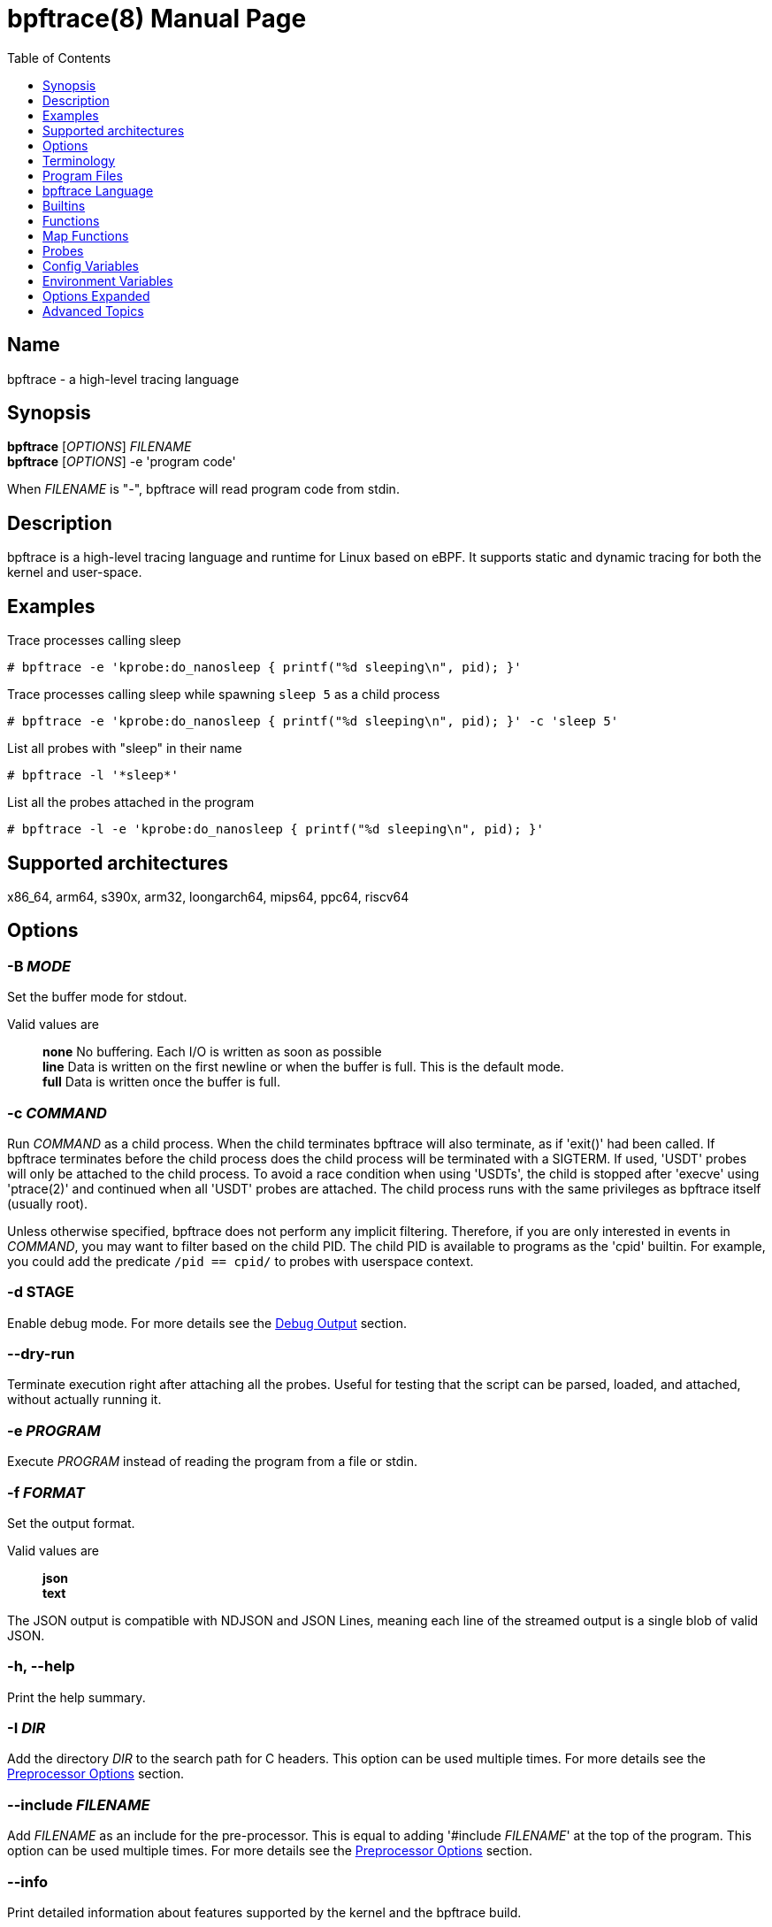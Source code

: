 = bpftrace(8)
:doctype: manpage
:toc: true
:toclevels: 1

////
Style guide:
- one sentence per line
////

== Name

bpftrace - a high-level tracing language

== Synopsis

*bpftrace* [_OPTIONS_] _FILENAME_ +
*bpftrace* [_OPTIONS_] -e 'program code'

When _FILENAME_ is "_-_", bpftrace will read program code from stdin.

== Description

bpftrace is a high-level tracing language and runtime for Linux based on eBPF.
It supports static and dynamic tracing for both the kernel and user-space.

== Examples

Trace processes calling sleep::
----
# bpftrace -e 'kprobe:do_nanosleep { printf("%d sleeping\n", pid); }'
----

Trace processes calling sleep while spawning `sleep 5` as a child process::
----
# bpftrace -e 'kprobe:do_nanosleep { printf("%d sleeping\n", pid); }' -c 'sleep 5'
----

List all probes with "sleep" in their name::
----
# bpftrace -l '*sleep*'
----

List all the probes attached in the program::
----
# bpftrace -l -e 'kprobe:do_nanosleep { printf("%d sleeping\n", pid); }'
----

== Supported architectures

x86_64, arm64, s390x, arm32, loongarch64, mips64, ppc64, riscv64

== Options

=== *-B* _MODE_

Set the buffer mode for stdout.

Valid values are::
*none* No buffering. Each I/O is written as soon as possible +
*line* Data is written on the first newline or when the buffer is full. This is the default mode. +
*full* Data is written once the buffer is full.

=== *-c* _COMMAND_

Run _COMMAND_ as a child process.
When the child terminates bpftrace will also terminate, as if 'exit()' had been called.
If bpftrace terminates before the child process does the child process will be terminated with a SIGTERM.
If used, 'USDT' probes will only be attached to the child process.
To avoid a race condition when using 'USDTs', the child is stopped after 'execve' using 'ptrace(2)' and continued when all 'USDT' probes are attached.
The child process runs with the same privileges as bpftrace itself (usually root).

Unless otherwise specified, bpftrace does not perform any implicit filtering. Therefore, if you are only interested in
events in _COMMAND_, you may want to filter based on the child PID. The child PID is available to programs as the 'cpid' builtin.
For example, you could add the predicate `/pid == cpid/` to probes with userspace context.

=== *-d STAGE*

Enable debug mode.
For more details see the <<Debug Output>> section.

=== *--dry-run*

Terminate execution right after attaching all the probes. Useful for testing
that the script can be parsed, loaded, and attached, without actually running
it.

=== *-e* _PROGRAM_

Execute _PROGRAM_ instead of reading the program from a file or stdin.

=== *-f* _FORMAT_

Set the output format.

Valid values are::
*json* +
*text*

The JSON output is compatible with NDJSON and JSON Lines, meaning each line of the streamed output is a single blob of valid JSON.

=== *-h, --help*

Print the help summary.

=== *-I* _DIR_

Add the directory _DIR_ to the search path for C headers.
This option can be used multiple times.
For more details see the <<Preprocessor Options>> section.

=== *--include* _FILENAME_

Add _FILENAME_ as an include for the pre-processor.
This is equal to adding '#include _FILENAME_' at the top of the program.
This option can be used multiple times.
For more details see the <<Preprocessor Options>> section.

=== *--info*

Print detailed information about features supported by the kernel and the bpftrace build.

=== *-k*

Errors from bpf-helpers(7) are silently ignored by default which can lead to strange results.

This flag enables the detection of errors (except for errors from 'probe_read_*' BPF helpers).
When errors occur bpftrace will log an error containing the source location and the error code:

----
stdin:48-57: WARNING: Failed to probe_read_user_str: Bad address (-14)
u:lib.so:"fn(char const*)" { printf("arg0:%s\n", str(arg0));}
                                                 ~~~~~~~~~
----

=== *-kk*

Same as '-k' but also includes the errors from 'probe_read_*'  BPF helpers.

=== *-l* [_SEARCH_|_FILENAME_]

List all probes that match the _SEARCH_ pattern.
If the pattern is omitted all probes will be listed.
This pattern supports wildcards in the same way that probes do.
E.g. '-l kprobe:*file*' to list all 'kprobes' with 'file' in the name.
This can be used with a program, which will list all probes in that program.
For more details see the <<Listing Probes>> section.

=== *--no-feature* _feature,feature,..._

Disable detected features, valid values are::
*uprobe_multi* to disable uprobe_multi link +
*kprobe_multi* to disable kprobe_multi link

=== *--no-warnings*

Suppress all warning messages created by bpftrace.

=== *-o* _FILENAME_

Write bpftrace tracing output to _FILENAME_ instead of stdout.
This doesn't include child process (*-c* option) output.
Errors are still written to stderr.

=== *-p* _PID_

Attach to the process with _PID_.
If the process terminates, bpftrace will also terminate.
When using USDT probes, uprobes, and uretprobes they will be attached to only this process.
For listing uprobes/uretprobes set the target to '*' and the process's address space will be searched for the symbols.

=== *-q*

Keep messages quiet.

=== *--unsafe*

Some calls, like 'system', are marked as unsafe as they can have dangerous side effects ('system("rm -rf")') and are disabled by default.
This flag allows their use.

=== *--usdt-file-activation*

Activate usdt semaphores based on file path.

=== *-V, --version*

Print bpftrace version information.

=== *-v*

Enable verbose messages.
For more details see the <<Verbose Output>> section.

== Terminology

[cols="~,~"]
|===

| BPF
| Berkeley Packet Filter: a kernel technology originally developed for optimizing the processing of packet filters (eg, tcpdump expressions).

| BPF map
| A BPF memory object, which is used by bpftrace to create many higher-level objects.

| BTF
| BPF Type Format: the metadata format which encodes the debug info related to BPF program/map.

| dynamic tracing
| Also known as dynamic instrumentation, this is a technology that can instrument any software event, such as function calls and returns, by live modification of instruction text. Target software usually does not need special capabilities to support dynamic tracing, other than a symbol table that bpftrace can read. Since this instruments all software text, it is not considered a stable API, and the target functions may not be documented outside of their source code.

| eBPF
| Enhanced BPF: a kernel technology that extends BPF so that it can execute more generic programs on any events, such as the bpftrace programs listed below. It makes use of the BPF sandboxed virtual machine environment. Also note that eBPF is often just referred to as BPF.

| kprobes
| A Linux kernel technology for providing dynamic tracing of kernel functions.

| probe
| An instrumentation point in software or hardware, that generates events that can execute bpftrace programs.

| static tracing
| Hard-coded instrumentation points in code. Since these are fixed, they may be provided as part of a stable API, and documented.

| tracepoints
| A Linux kernel technology for providing static tracing.

| uprobes
| A Linux kernel technology for providing dynamic tracing of user-level functions.

| USDT
| User Statically-Defined Tracing: static tracing points for user-level software. Some applications support USDT.

|===

== Program Files

Programs saved as files are often called scripts and can be executed by specifying their file name.
We use a `.bt` file extension, short for bpftrace, but the extension is not required.

For example, listing the sleepers.bt file using `cat`:

----
# cat sleepers.bt

tracepoint:syscalls:sys_enter_nanosleep {
  printf("%s is sleeping.\n", comm);
}
----

And then calling it:

----
# bpftrace sleepers.bt

Attaching 1 probe...
iscsid is sleeping.
iscsid is sleeping.
----

It can also be made executable to run stand-alone.
Start by adding an interpreter line at the top (`#!`) with either the path to your installed bpftrace (/usr/local/bin is the default) or the path to `env` (usually just `/usr/bin/env`) followed by `bpftrace` (so it will find bpftrace in your `$PATH`):

----
#!/usr/local/bin/bpftrace

tracepoint:syscalls:sys_enter_nanosleep {
  printf("%s is sleeping.\n", comm);
}
----

Then make it executable:

----
# chmod 755 sleepers.bt
# ./sleepers.bt

Attaching 1 probe...
iscsid is sleeping.
iscsid is sleeping.
----

== bpftrace Language

The `bpftrace` (`bt`) language is inspired by the D language used by `dtrace` and uses the same program structure.
Each script consists of a preamble and one or more action blocks.

----
preamble

actionblock1
actionblock2
----

Preprocessor and type definitions take place in the preamble:

----
#include <linux/socket.h>
#define RED "\033[31m"

struct S {
  int x;
}
----

Each action block consists of three parts:

----
probe[,probe]
/predicate/ {
  action
}
----

Probes::
  A probe specifies the event and event type to attach too. <<Probes, Probes list>>.

Predicate::
  The predicate is an optional condition that must be met for the action to be executed.

Action::
  Actions are the programs that run when an event fires (and the predicate is met).
An action is a semicolon (`;`) separated list of statements and always enclosed by brackets `{}`.

A program will continue running until Ctrl-C is hit, or an `exit` function is called.
When a program exits, all populated maps are printed (this behavior and maps are explained in later sections).

A basic script that traces the `open(2)` and `openat(2)` system calls can be written as follows:

----
BEGIN {
	printf("Tracing open syscalls... Hit Ctrl-C to end.\n");
}

tracepoint:syscalls:sys_enter_open,
tracepoint:syscalls:sys_enter_openat {
	printf("%-6d %-16s %s\n", pid, comm, str(args.filename));
}
----

The above script has two action blocks and a total of 3 probes.

The first action block uses the special `BEGIN` probe, which fires once during `bpftrace` startup.
This probe is used to print a header, indicating that the tracing has started.

The second action block uses two probes, one for `open` and one for `openat`, and defines an action that prints the file being `open` ed as well as the `pid` and `comm` of the process that execute the syscall.
See the <<Probes>> section for details on the available probe types.

=== Arrays

bpftrace supports accessing one-dimensional arrays like those found in `C`.

Constructing arrays from scratch, like `int a[] = {1,2,3}` in `C`, is not supported.
They can only be read into a variable from a pointer.

The `[]` operator is used to access elements.

----
struct MyStruct {
  int y[4];
}

kprobe:dummy {
  $s = (struct MyStruct *) arg0;
  print($s->y[0]);
}
----

=== Comments

Both single line and multi line comments are supported.

----
// A single line comment
interval:s:1 { // can also be used to comment inline
/*
 a multi line comment

*/
  print(/* inline comment block */ 1);
}
----

=== Conditionals

Conditional expressions are supported in the form of if/else statements and the ternary operator.

The ternary operator consists of three operands: a condition followed by a `?`, the expression to execute when the condition is true followed by a `:` and the expression to execute if the condition is false.

----
condition ? ifTrue : ifFalse
----

Both the `ifTrue` and `ifFalse` expressions must be of the same type, mixing types is not allowed.

The ternary operator can be used as part of an assignment.

----
$a == 1 ? print("true") : print("false");
$b = $a > 0 ? $a : -1;
----

If/else statements, like the one in `C`, are supported.

----
if (condition) {
  ifblock
} else if (condition) {
  if2block
} else {
  elseblock
}
----

=== Config Block

To improve script portability, you can set bpftrace <<Config Variables>> via the config block,
which can only be placed at the top of the script before any probes (even `BEGIN`).

----
config = {
    stack_mode=perf;
    max_map_keys=2
}

BEGIN { ... }

uprobe:./testprogs/uprobe_test:uprobeFunction1 { ... }
----

The names of the config variables can be in the format of environment variables
or their lowercase equivalent without the `BPFTRACE_` prefix. For example,
`BPFTRACE_STACK_MODE`, `STACK_MODE`, and `stack_mode` are equivalent.

**Note**: Environment variables for the same config take precedence over those set
inside a script config block.

<<Config Variables, List of All Config Variables>>

=== Data Types

The following fundamental types are provided by the language.
Note: Integers are by default represented as 64 bit signed but that can be
changed by either casting them or, for scratch variables, explicitly specifying
the type upon declaration.

[cols="~,~"]
|===
|*Type*
|*Description*

|uint8
|Unsigned 8 bit integer

|int8
|Signed 8 bit integer

|uint16
|Unsigned 16 bit integer

|int16
|Signed 16 bit integer

|uint32
|Unsigned 32 bit integer

|int32
|Signed 32 bit integer

|uint64
|Unsigned 64 bit integer

|int64
|Signed 64 bit integer
|===

----
BEGIN { $x = 1<<16; printf("%d %d\n", (uint16)$x, $x); }

/*
 * Output:
 * 0 65536
 */
----

=== Filtering

Filters (also known as predicates) can be added after probe names.
The probe still fires, but it will skip the action unless the filter is true.

----
kprobe:vfs_read /arg2 < 16/ {
  printf("small read: %d byte buffer\n", arg2);
}

kprobe:vfs_read /comm == "bash"/ {
  printf("read by %s\n", comm);
}
----

=== Floating-point

Floating-point numbers are not supported by BPF and therefore not by bpftrace.

=== Identifiers

Identifiers must match the following regular expression: `[_a-zA-Z][_a-zA-Z0-9]*`

=== Literals

Integer and string literals are supported.

Integer literals can be defined in the following formats:

- decimal (base 10)
- octal (base 8)
- hexadecimal (base 16)
- scientific (base 10)

Octal literals have to be prefixed with a `0` e.g. `0123`.
Hexadecimal literals start with either `0x` or `0X` e.g. `0x10`.
Scientific literals are written in the `<m>e<n>` format which is a shorthand for `m*10^n` e.g. `$i = 2e3;`.
Note that scientific literals are integer only due to the lack of floating point support e.g. `1e-3` is not valid.

To improve the readability of big literals an underscore `_` can be used as field separator e.g. 1_000_123_000.

Integer suffixes as found in the C language are parsed by bpftrace to ensure compatibility with C headers/definitions but they're not used as size specifiers.
`123UL`, `123U` and `123LL` all result in the same integer type with a value of `123`.

Character literals are not supported at this time, and the corresponding ASCII code must be used instead:

----
BEGIN {
  printf("Echo A: %c\n", 65);
}
----

String literals can be defined by enclosing the character string in double quotes e.g. `$str = "Hello world";`.

Strings support the following escape sequences:

[cols="~,~"]
|===
| \n
|Newline

| \t
|Tab

| \0nn
|Octal value nn

| \xnn
|Hexadecimal value nn

|===

=== Loops

==== For

With Linux 5.13 and later, `for` loops can be used to iterate over elements in a map.

----
for ($kv : @map) {
  block;
}
----

The variable declared in the `for` loop will be initialised on each iteration with a tuple containing a key and a value from the map, i.e. `$kv = (key, value)`.

----
@map[10] = 20;
for ($kv : @map) {
  print($kv.0); // key
  print($kv.1); // value
}
----

When a map has multiple keys, the loop variable will be initialised with nested tuple of the form: `((key1, key2, ...), value)`

----
@map[10,11] = 20;
for ($kv : @map) {
  print($kv.0.0); // key 1
  print($kv.0.1); // key 2
  print($kv.1);   // value
}
----

==== While

Since kernel 5.3 BPF supports loops as long as the verifier can prove they're bounded and fit within the instruction limit.

In bpftrace, loops are available through the `while` statement.

----
while (condition) {
  block;
}
----

Within a while-loop the following control flow statements can be used:

[cols="~,~"]
|===

| continue
| skip processing of the rest of the block and jump back to the evaluation of the conditional

| break
| Terminate the loop

|===

----
interval:s:1 {
  $i = 0;
  while ($i <= 100) {
    printf("%d ", $i);
    if ($i > 5) {
      break;
    }
    $i++
  }
  printf("\n");
}
----

==== Unroll

Loop unrolling is also supported with the `unroll` statement.

----
unroll(n) {
  block;
}
----

The compiler will evaluate the block `n` times and generate the BPF code for the block `n` times.
As this happens at compile time `n` must be a constant greater than 0 (`n > 0`).

The following two probes compile into the same code:

----
interval:s:1 {
  unroll(3) {
    print("Unrolled")
  }
}

interval:s:1 {
  print("Unrolled")
  print("Unrolled")
  print("Unrolled")
}
----

=== Operators and Expressions

==== Arithmetic Operators

The following operators are available for integer arithmetic:

[cols="~,~"]
|===
| +
|integer addition

| -
|integer subtraction

| *
|integer multiplication

| /
|integer division

| %
|integer modulo

|===

Operations between a signed and an unsigned integer are allowed providing
bpftrace can statically prove a safe conversion is possible. If safe conversion
is not guaranteed, the operation is undefined behavior and a corresponding
warning will be emitted.

If the two operands are different size, the smaller integer is implicitly
promoted to the size of the larger one. Sign is preserved in the promotion.
For example, `(uint32)5 + (uint8)3` is converted to `(uint32)5 + (uint32)3`
which results in `(uint32)8`.

Pointers may be used with arithmetic operators but only for addition and
subtraction. For subtraction, the pointer must appear on the left side of the
operator. Pointers may also be used with logical operators; they are considered
true when non-null.

==== Logical Operators

[cols="~,~"]
|===
| &&
| Logical AND

| \|\|
| Logical OR

| !
| Logical NOT

|===

==== Bitwise Operators

[cols="~,~"]
|===
| &
| AND

| \|
| OR

| ^
| XOR

| <<
| Left shift the left-hand operand by the number of bits specified by the right-hand expression value

| >>
| Right shift the left-hand operand by the number of bits specified by the right-hand expression value
|===

==== Relational Operators

The following relational operators are defined for integers and pointers.

[cols="~,~"]
|===
| <
| left-hand expression is less than right-hand

| \<=
| left-hand expression is less than or equal to right-hand

| >
| left-hand expression is bigger than right-hand

| >=
| left-hand expression is bigger or equal to than right-hand

| ==
| left-hand expression equal to right-hand

| !=
| left-hand expression not equal to right-hand

|===

The following relation operators are available for comparing strings and integer arrays.

[cols="~,~"]
|===

| ==
| left-hand string equal to right-hand

| !=
| left-hand string not equal to right-hand

|===

==== Assignment Operators

The following assignment operators can be used on both `map` and `scratch` variables:

[cols="~,~"]
|===

| =
| Assignment, assign the right-hand expression to the left-hand variable

| <\<=
| Update the variable with its value left shifted by the number of bits specified by the right-hand expression value

| >>=
| Update the variable with its value right shifted by the number of bits specified by the right-hand expression value

| +=
| Increment the variable by the right-hand expression value

| -=
| Decrement the variable by the right-hand expression value

| *=
| Multiple the variable by the right-hand expression value

| /=
| Divide the variable by the right-hand expression value

| %=
| Modulo the variable by the right-hand expression value

| &=
| Bitwise AND the variable by the right-hand expression value

| \|=
| Bitwise OR the variable by the right-hand expression value

| ^=
| Bitwise XOR the variable by the right-hand expression value

|===

All these operators are syntactic sugar for combining assignment with the specified operator.
`@ -= 5` is equal to `@ = @ - 5`.

==== Increment and Decrement Operators

The increment (`{plus}{plus}`) and decrement (`--`) operators can be used on integer and pointer variables to increment their value by one.
They can only be used on variables and can either be applied as prefix or suffix.
The difference is that the expression `x{plus}{plus}` returns the original value of `x`, before it got incremented while `{plus}{plus}x` returns the value of `x` post increment.

----
$x = 10;
$y = $x--; // y = 10; x = 9
$a = 10;
$b = --$a; // a = 9; b = 9
----

Note that maps will be implicitly declared and initialized to 0 if not already declared or defined.
Scratch variables must be initialized before using these operators.

Note `{plus}{plus}`/`--` on a shared global variable can lose updates. See <<map-functions-count, `count()`>> for more details.

=== Pointers

Pointers in bpftrace are similar to those found in `C`.
// TODO, not true yet

=== Structs

`C` like structs are supported by bpftrace.
Fields are accessed with the `.` operator.
Fields of a pointer to a struct can be accessed with the `\->` operator.

Custom structs can be defined in the preamble.

Constructing structs from scratch, like `struct X var = {.f1 = 1}` in `C`, is not supported.
They can only be read into a variable from a pointer.

----
struct MyStruct {
  int a;
}

kprobe:dummy {
  $ptr = (struct MyStruct *) arg0;
  $st = *$ptr;
  print($st.a);
  print($ptr->a);
}
----

=== Tuples

bpftrace has support for immutable N-tuples (`n > 1`).
A tuple is a sequence type (like an array) where, unlike an array, every element can have a different type.

Tuples are a comma separated list of expressions, enclosed in brackets, `(1,2)`
Individual fields can be accessed with the `.` operator.
Tuples are zero indexed like arrays are.

----
interval:s:1 {
  $a = (1,2);
  $b = (3,4, $a);
  print($a);
  print($b);
  print($b.0);
}

/*
 * Sample output:
 * (1, 2)
 * (3, 4, (1, 2))
 * 3
 */
----

=== Type conversion

Integer and pointer types can be converted using explicit type conversion with an expression like:

----
$y = (uint32) $z;
$py = (int16 *) $pz;
----

Integer casts to a higher rank are sign extended.
Conversion to a lower rank is done by zeroing leading bits.

It is also possible to cast between integers and integer arrays using the same syntax:

----
$a = (uint8[8]) 12345;
$x = (uint64) $a;
----

Both the cast and the destination type must have the same size.
When casting to an array, it is possible to omit the size which will be determined automatically from the size of the cast value.

Integers are internally represented as 64 bit signed. If you need another representation, you may cast to the supported <<Data Types>>.

==== Array casts

It is possible to cast between integer arrays and integers.
Both the source and the destination type must have the same size.
The main purpose of this is to allow casts from/to byte arrays.

----
BEGIN {
  $a = (int8[8])12345;
  printf("%x %x\n", $a[0], $a[1]);
  printf("%d\n", (uint64)$a);
}

/*
 * Output:
 * 39 30
 * 12345
 */
----

When casting to an array, it is possible to omit the size which will be determined automatically from the size of the cast value.

This feature is especially useful when working with IP addresses since various libraries, builtins, and parts of the kernel use different approaches to represent addresses (usually byte arrays vs. integers).
Array casting allows seamless comparison of such representations:

----
fentry:tcp_connect {
    if (args->sk->__sk_common.skc_daddr == (uint32)pton("127.0.0.1"))
        ...
}
----

=== Variables and Maps

bpftrace knows two types of variables, 'scratch' and 'map'.

'scratch' variables are kept on the BPF stack and their names always start
with a `$`, e.g. `$myvar`.
'scratch' variables cannot be accessed outside of their lexical block e.g.
```
$a = 1;
if ($a == 1) {
  $b = "hello"
  $a = 2;
}
// $b is not accessible here
```

'scratch' variables can also declared before or during initialization with `let` e.g.
```
let $a = 1;
let $b;
if ($a == 1) {
  $b = "hello"
  $a = 2;
}
// $b IS accessible here and would be an empty string if the condition wasn't true
```

If no assignment is specified variables will initialize to 0.

You can also specify the type in the declaration e.g.
```
let $x: uint8;
let $y: uint8 = 7;
let $a: string = "hiya";
```

'map' variables use BPF 'maps'.
These exist for the lifetime of `bpftrace` itself and can be accessed from all action blocks and user-space.
Map names always start with a `@`, e.g. `@mymap`.

All valid identifiers can be used as `name`.

The data type of a variable is automatically determined during first assignment and cannot be changed afterwards.

==== Maps without Explicit Keys

Values can be assigned directly to maps without a key (sometimes refered to as scalar maps).
Note: you can't iterate over these maps as they don't have an accessible key.

----
@name = expression
----

==== Map Keys

Setting single value map keys.

----
@name[key] = expression
----

Map keys that are composed of multiple values are represented as tuples e.g.

----
@name[(key1,key2)] = expression
----

However, this, more concise, syntax is supported and the same as the explicit
tuple above:

----
@name[key1,key2] = expression
----

Just like with any variable the type is determined on first use and cannot be modified afterwards.
This applies to both the key(s) and the value type.

The following snippets create a map with key signature `(int64, string[16])` and a value type of `int64`:

----
@[pid, comm]++
@[(pid, comm)]++
----

==== Per-Thread Variables

These can be implemented as a map keyed on the thread ID. For example, `@start[tid]`:

----
kprobe:do_nanosleep {
  @start[tid] = nsecs;
}

kretprobe:do_nanosleep /has_key(@start, tid)/ {
  printf("slept for %d ms\n", (nsecs - @start[tid]) / 1000000);
  delete(@start, tid);
}

/*
 * Sample output:
 * slept for 1000 ms
 * slept for 1009 ms
 * slept for 2002 ms
 * ...
 */
----

This style of map may also be useful for capturing output parameters, or other context, between two different probes. For example:

----
tracepoint:syscalls:sys_enter_wait4
{
  @out[tid] = args.ru;
}

tracepoint:syscalls:sys_exit_wait4
{
  $ru = @out[tid];
  delete(@out, tid);
  if ($ru != 0) {
    printf("got usage ...", ...);
  }
}
----

== Builtins

Builtins are special variables built into the language.
Unlike scratch and map variables they don't need a `$` or `@` as prefix (except for the positional parameters).
The 'Kernel' column indicates the minimum kernel version required and the 'BPF Helper' column indicates the raw BPF helper function used for this builtin.

[%header,cols="~,~,~,~,~"]
|===
| Variable
| Type
| Kernel
| BPF Helper
| Description

| <<builtins-positional-parameters, `$1`, `$2`, `...$n`>>
| int64
| n/a
| n/a
| The nth positional parameter passed to the bpftrace program.
If less than n parameters are passed this evaluates to `0`.
For string arguments use the `str()` call to retrieve the value.

| `$#`
| int64
| n/a
| n/a
| Total amount of positional parameters passed.

| `arg0`, `arg1`, `...argn`
| int64
| n/a
| n/a
| nth argument passed to the function being traced. These are extracted from the CPU registers. The amount of args passed in registers depends on the CPU architecture. (kprobes, uprobes, usdt).

| `args`
| struct args
| n/a
| n/a
| The struct of all arguments of the traced function. Available in `tracepoint`, `fentry`, `fexit`, and `uprobe` (with DWARF) probes. Use `args.x` to access argument `x` or `args` to get a record with all arguments.

| cgroup
| uint64
| 4.18
| get_current_cgroup_id
| ID of the cgroup the current process belongs to. Only works with cgroupv2.

| comm
| string[16]
| 4.2
| get_current_comm
| Name of the current thread

| cpid
| uint32
| n/a
| n/a
| Child process ID, if bpftrace is invoked with `-c`

| cpu
| uint32
| 4.1
| raw_smp_processor_id
| ID of the processor executing the BPF program

| curtask
| uint64
| 4.8
| get_current_task
| Pointer to `struct task_struct` of the current task

| elapsed
| uint64
| (see nsec)
| ktime_get_ns / ktime_get_boot_ns
| Nanoseconds elapsed since bpftrace initialization, based on `nsecs`

| func
| string
| n/a
| n/a
| Name of the current function being traced (kprobes,uprobes)

| gid
| uint64
| 4.2
| get_current_uid_gid
| Group ID of the current thread, as seen from the init namespace

| jiffies
| uint64
| 5.9
| get_jiffies_64
| Jiffies of the kernel. In 32-bit system, using this builtin might be slower.

| numaid
| uint32
| 5.8
| numa_node_id
| ID of the NUMA node executing the BPF program

| pid
| uint32
| 4.2
| get_current_pid_tgid
| Process ID of the current thread (aka thread group ID), as seen from the init namespace

| probe
| string
| n/na
| n/a
| Name of the current probe

| rand
| uint32
| 4.1
| get_prandom_u32
| Random number

| return
| n/a
| n/a
| n/a
| The return keyword is used to exit the current probe. This differs from exit() in that it doesn't exit bpftrace.

| retval
| uint64
| n/a
| n/a
| Value returned by the function being traced (kretprobe, uretprobe, fexit). For kretprobe and uretprobe, its type is `uint64`, but for fexit it depends. You can look up the type using `bpftrace -lv`

| tid
| uint32
| 4.2
| get_current_pid_tgid
| Thread ID of the current thread, as seen from the init namespace

| uid
| uint64
| 4.2
| get_current_uid_gid
| User ID of the current thread, as seen from the init namespace

|===

[#builtins-positional-parameters]
=== Positional Parameters

.variants
* `$1`, `$2`, ..., `$N`, `$#`

These are the positional parameters to the bpftrace program, also referred to as command line arguments.
If the parameter is numeric (entirely digits), it can be used as a number.
If it is non-numeric, it must be used as a string in the `str()` call.
If a parameter is used that was not provided, it will default to zero for numeric context, and "" for string context.
Positional parameters may also be used in probe argument and will be treated as a string parameter.

If a positional parameter is used in `str()`, it is interpreted as a pointer to the actual given string literal, which allows to do pointer arithmetic on it.
Only addition of a single constant, less or equal to the length of the supplied string, is allowed.

`$#` returns the number of positional arguments supplied.

This allows scripts to be written that use basic arguments to change their behavior.
If you develop a script that requires more complex argument processing, it may be better suited for bcc instead, which
supports Python's argparse and completely custom argument processing.

----
# bpftrace -e 'BEGIN { printf("I got %d, %s (%d args)\n", $1, str($2), $#); }' 42 "hello"

I got 42, hello (2 args)

# bpftrace -e 'BEGIN { printf("%s\n", str($1 + 1)) }' "hello"

ello
----

Script example, bsize.d:

----
#!/usr/local/bin/bpftrace

BEGIN
{
	printf("Tracing block I/O sizes > %d bytes\n", $1);
}

tracepoint:block:block_rq_issue
/args.bytes > $1/
{
	@ = hist(args.bytes);
}
----

When run with a 65536 argument:

----
# ./bsize.bt 65536

Tracing block I/O sizes > 65536 bytes
^C

@:
[512K, 1M)             1 |@@@@@@@@@@@@@@@@@@@@@@@@@@@@@@@@@@@@@@@@@@@@@@@@@@@@|

----

It has passed the argument in as `$1` and used it as a filter.

With no arguments, `$1` defaults to zero:

----
# ./bsize.bt
Attaching 2 probes...
Tracing block I/O sizes > 0 bytes
^C

@:
[4K, 8K)             115 |@@@@@@@@@@@@@@@@@@@@@@@@@@@@@@@@@@@@@@@@@@@@@@@@@@@@|
[8K, 16K)             35 |@@@@@@@@@@@@@@@                                     |
[16K, 32K)             5 |@@                                                  |
[32K, 64K)             3 |@                                                   |
[64K, 128K)            1 |                                                    |
[128K, 256K)           0 |                                                    |
[256K, 512K)           0 |                                                    |
[512K, 1M)             1 |                                                    |
----

== Functions

[%header,cols="~,~,~"]
|===
| Function Name
| Description
| Sync/Async/Compile Time

| <<functions-bswap, `bswap(uint[8\|\16\|32\|64] n)`>>
| Reverse byte order
| Sync

| <<functions-buf, `buf(void *d [, int length])`>>
| Returns a hex-formatted string of the data pointed to by d
| Sync

| <<functions-cat, `cat(char *filename)`>>
| Print file content
| Async

| <<functions-cgroupid, `cgroupid(char *path)`>>
| Resolve cgroup ID
| Compile Time

| <<functions-cgroup_path, `cgroup_path(int cgroupid, string filter)`>>
| Convert cgroup id to cgroup path
| Sync

| <<functions-exit, `exit([int code])`>>
| Quit bpftrace with an optional exit code
| Async

| <<functions-join, `join(char *arr[] [, char *delim])`>>
| Print the array
| Async

| <<functions-kaddr, `kaddr(char *name)`>>
| Resolve kernel symbol name
| Compile Time

| <<functions-kptr, `kptr(void *p)`>>
| Annotate as kernelspace pointer
| Sync

| <<functions-kstack, `kstack([StackMode mode, ][int level])`>>
| Kernel stack trace
| Sync

| <<functions-ksym, `ksym(void *p)`>>
| Resolve kernel address
| Async

| <<functions-macaddr, `macaddr(char[6] addr)`>>
| Convert MAC address data
| Sync

| <<functions-nsecs, `nsecs([TimestampMode mode])`>>
| Timestamps and Time Deltas
| Sync

| <<functions-ntop, `ntop([int af, ]int\|char[4\|16] addr)`>>
| Convert IP address data to text
| Sync

| <<functions-offsetof, `offsetof(struct, element)`>>
| Offset of element in structure
| Compile Time

| <<functions-override, `override(u64 rc)`>>
| Override return value
| Sync

| <<functions-path, `path(struct path *path [, int32 size])`>>
| Return full path
| Sync

| <<functions-percpu-kaddr, `percpu_kaddr(const string name [, int cpu])`>>
| Resolve percpu kernel symbol name
| Sync

| <<functions-print, `print(...)`>>
| Print a non-map value with default formatting
| Async

| <<functions-printf, `printf(char *fmt, ...)`>>
| Print formatted
| Async

| <<functions-pton, `pton(const string *addr)`>>
| Convert text IP address to byte array
| Compile Time

| <<functions-reg, `reg(char *name)`>>
| Returns the value stored in the named register
| Sync

| <<functions-signal, `signal(char[] signal \| u32 signal)`>>
| Send a signal to the current process
| Sync

| <<functions-sizeof, `sizeof(...)`>>
| Return size of a type or expression
| Sync

| <<functions-skboutput, `skboutput(const string p, struct sk_buff *s, ...)`>>
| Write skb 's data section into a PCAP file
| Async

| <<functions-str, `str(char *s [, int length])`>>
| Returns the string pointed to by s
| Sync

| <<functions-strcontains, `strcontains(const char *haystack, const char *needle)`>>
| Compares whether the string haystack contains the string needle.
| Sync

| <<functions-strerror, `strerror(uint64 error)`>>
| Get error message for errno code
| Sync

| <<functions-strftime, `strftime(char *format, int nsecs)`>>
| Return a formatted timestamp
| Async

| <<functions-strncmp, `strncmp(char *s1, char *s2, int length)`>>
| Compare first n characters of two strings
| Sync

| <<functions-system, `system(char *fmt)`>>
| Execute shell command
| Async

| <<functions-time, `time(char *fmt)`>>
| Print formatted time
| Async

| <<functions-uaddr, `uaddr(char *name)`>>
| Resolve user-level symbol name
| Compile Time

| <<functions-uptr, `uptr(void *p)`>>
| Annotate as userspace pointer
| Sync

| <<functions-ustack, `ustack([StackMode mode, ][int level])`>>
| User stack trace
| Sync

| <<functions-usym, `usym(void *p)`>>
| Resolve user space address
| Async

|===

Functions that are marked *async* are asynchronous which can lead to unexpected behaviour, see the <<Invocation Mode>> section for more information.

*compile time* functions are evaluated at compile time, a static value will be compiled into the program.

*unsafe* functions can have dangerous side effects and should be used with care, the `--unsafe` flag is required for use.

[#functions-bswap]
=== bswap

.variants
* `uint8 bswap(uint8 n)`
* `uint16 bswap(uint16 n)`
* `uint32 bswap(uint32 n)`
* `uint64 bswap(uint64 n)`

`bswap` reverses the order of the bytes in integer `n`. In case of 8 bit integers, `n` is returned without being modified.
The return type is an unsigned integer of the same width as `n`.

[#functions-buf]
=== buf

.variants
* `buffer buf(void * data, [int64 length])`

`buf` reads `length` amount of bytes from address `data`.
The maximum value of `length` is limited to the `BPFTRACE_MAX_STRLEN` variable.
For arrays the `length` is optional, it is automatically inferred from the signature.

`buf` is address space aware and will call the correct helper based on the address space associated with `data`.

The `buffer` object returned by `buf` can safely be printed as a hex encoded string with the `%r` format specifier.

Bytes with values >=32 and \<=126 are printed using their ASCII character, other bytes are printed in hex form (e.g. `\x00`). The `%rx` format specifier can be used to print everything in hex form, including ASCII characters. The similar `%rh` format specifier prints everything in hex form without `\x` and with spaces between bytes (e.g. `0a fe`).

----
interval:s:1 {
  printf("%r\n", buf(kaddr("avenrun"), 8));
}
----

----
\x00\x03\x00\x00\x00\x00\x00\x00
\xc2\x02\x00\x00\x00\x00\x00\x00
----

[#functions-cat]
=== cat

.variants
* `void cat(string namefmt, [...args])`

*async*

Dump the contents of the named file to stdout.
`cat` supports the same format string and arguments that `printf` does.
If the file cannot be opened or read an error is printed to stderr.

----
tracepoint:syscalls:sys_enter_execve {
  cat("/proc/%d/maps", pid);
}
----

----
55f683ebd000-55f683ec1000 r--p 00000000 08:01 1843399                    /usr/bin/ls
55f683ec1000-55f683ed6000 r-xp 00004000 08:01 1843399                    /usr/bin/ls
55f683ed6000-55f683edf000 r--p 00019000 08:01 1843399                    /usr/bin/ls
55f683edf000-55f683ee2000 rw-p 00021000 08:01 1843399                    /usr/bin/ls
55f683ee2000-55f683ee3000 rw-p 00000000 00:00 0
----

[#functions-cgroupid]
=== cgroupid

.variants
* `uint64 cgroupid(const string path)`

*compile time*

`cgroupid` retrieves the cgroupv2 ID  of the cgroup available at `path`.

----
BEGIN {
  print(cgroupid("/sys/fs/cgroup/system.slice"));
}
----

[#functions-cgroup_path]
=== cgroup_path

.variants
* `cgroup_path_t cgroup_path(int cgroupid, string filter)`

Convert cgroup id to cgroup path.
This is done asynchronously in userspace when the cgroup_path value is printed,
therefore it can resolve to a different value if the cgroup id gets reassigned.
This also means that the returned value can only be used for printing.

A string literal may be passed as an optional second argument to filter cgroup
hierarchies in which the cgroup id is looked up by a wildcard expression (cgroup2
is always represented by "unified", regardless of where it is mounted).

The currently mounted hierarchy at /sys/fs/cgroup is used to do the lookup. If
the cgroup with the given id isn't present here (e.g. when running in a Docker
container), the cgroup path won't be found (unlike when looking up the cgroup
path of a process via /proc/.../cgroup).

----
BEGIN {
  $cgroup_path = cgroup_path(3436);
  print($cgroup_path);
  print($cgroup_path); /* This may print a different path */
  printf("%s %s", $cgroup_path, $cgroup_path); /* This may print two different paths */
}
----

[#functions-exit]
=== exit

.variants
* `void exit([int code])`

*async*

Terminate bpftrace, as if a `SIGTERM` was received.
The `END` probe will still trigger (if specified) and maps will be printed.
An optional exit code can be provided.

----
BEGIN {
  exit();
}
----

Or

----
BEGIN {
  exit(1);
}
----

[#functions-join]
=== join

.variants
* `void join(char *arr[], [char * sep = ' '])`

*async*

`join` joins all the string array `arr` with `sep` as separator into one string.
This string will be printed to stdout directly, it cannot be used as string value.

The concatenation of the array members is done in BPF and the printing happens in userspace.

----
tracepoint:syscalls:sys_enter_execve {
  join(args.argv);
}
----

[#functions-kaddr]
=== kaddr

.variants
* `uint64 kaddr(const string name)`

*compile time*

Get the address of the kernel symbol `name`.

----
interval:s:1 {
  $avenrun = kaddr("avenrun");
  $load1 = *$avenrun;
}
----

You can find all kernel symbols at `/proc/kallsyms`.


[#functions-kptr]
=== kptr

.variants
* `T * kptr(T * ptr)`

Marks `ptr` as a kernel address space pointer.
See the address-spaces section for more information on address-spaces.
The pointer type is left unchanged.

[#functions-kstack]
=== kstack

.variants
* `kstack([StackMode mode, ][int limit])`

These are implemented using BPF stack maps.

----
kprobe:ip_output { @[kstack()] = count(); }

/*
 * Sample output:
 * @[
 *  ip_output+1
 *  tcp_transmit_skb+1308
 *  tcp_write_xmit+482
 *  tcp_release_cb+225
 *  release_sock+64
 *  tcp_sendmsg+49
 *  sock_sendmsg+48
 *  sock_write_iter+135
 *   __vfs_write+247
 *  vfs_write+179
 *  sys_write+82
 *   entry_SYSCALL_64_fastpath+30
 * ]: 1708
 */
----

Sampling only three frames from the stack (limit = 3):

----
kprobe:ip_output { @[kstack(3)] = count(); }

/*
 * Sample output:
 * @[
 *  ip_output+1
 *  tcp_transmit_skb+1308
 *  tcp_write_xmit+482
 * ]: 1708
 */
----

You can also choose a different output format.
Available formats are `bpftrace`, `perf`, and `raw` (no symbolication):

----
kprobe:ip_output { @[kstack(perf, 3)] = count(); }

/*
 * Sample output:
 * @[
 *  ffffffffb4019501 do_mmap+1
 *  ffffffffb401700a sys_mmap_pgoff+266
 *  ffffffffb3e334eb sys_mmap+27
 * ]: 1708
 */
----

[#functions-ksym]
=== ksym

.variants
* `ksym_t ksym(uint64 addr)`

*async*

Retrieve the name of the function that contains address `addr`.
The address to name mapping happens in user-space.

The `ksym_t` type can be printed with the `%s` format specifier.

----
kprobe:do_nanosleep
{
  printf("%s\n", ksym(reg("ip")));
}

/*
 * Sample output:
 * do_nanosleep
 */
----

[#functions-macaddr]
=== macaddr

.variants
* `macaddr_t macaddr(char [6] mac)`

Create a buffer that holds a macaddress as read from `mac`
This buffer can be printed in the canonical string format using the `%s` format specifier.

----
kprobe:arp_create {
  $stack_arg0 = *(uint8*)(reg("sp") + 8);
  $stack_arg1 = *(uint8*)(reg("sp") + 16);
  printf("SRC %s, DST %s\n", macaddr($stack_arg0), macaddr($stack_arg1));
}

/*
 * Sample output:
 * SRC 18:C0:4D:08:2E:BB, DST 74:83:C2:7F:8C:FF
 */
----

[#functions-nsecs]
=== nsecs

.variants
* `nsecs([TimestampMode mode])`

Returns a timestamp in nanoseconds, as given by the requested kernel clock.
Defaults to `boot` if no clock is explicitly requested.

- `nsecs(monotonic)` - nanosecond timestamp since boot, exclusive of time the system spent suspended (CLOCK_MONOTONIC)
- `nsecs(boot)` - nanoseconds since boot, inclusive of time the system spent suspended (CLOCK_BOOTTIME)
- `nsecs(tai)` - TAI timestamp in nanoseconds (CLOCK_TAI)
- `nsecs(sw_tai)` - approximation of TAI timestamp in nanoseconds, is obtained through the "triple vdso sandwich" method. For older kernels without direct TAI timestamp access in BPF.

----
interval:s:1 {
  $sw_tai1 = nsecs(sw_tai);
  $tai = nsecs(tai);
  $sw_tai2 = nsecs(sw_tai);
  printf("sw_tai precision: %lldns\n", ($sw_tai1 + $sw_tai2)/2 - $tai);
}

/*
 * Sample output:
 * sw_tai precision: -98ns
 * sw_tai precision: -99ns
 * ...
 */
----

[#functions-ntop]
=== ntop

.variants
* `inet ntop([int64 af, ] int addr)`
* `inet ntop([int64 af, ] char addr[4])`
* `inet ntop([int64 af, ] char addr[16])`

`ntop` returns the string representation of an IPv4 or IPv6 address.
`ntop` will infer the address type (IPv4 or IPv6) based on the `addr` type and size.
If an integer or `char[4]` is given, ntop assumes IPv4, if a `char[16]` is given, ntop assumes IPv6.
You can also pass the address type (e.g. AF_INET) explicitly as the first parameter.

[#functions-offsetof]
=== offsetof

.variants
* `offsetof(STRUCT, FIELD)`
* `offsetof(EXPRESSION, FIELD)`

*compile time*

Returns offset of the field offset bytes in struct.
Similar to kernel `offsetof` operator.
Note that subfields are not yet supported.

[#functions-override]
=== override

.variants
* `override(uint64 rc)`

*unsafe*

*Kernel* 4.16

*Helper* `bpf_override`

.Supported probes
* kprobe


When using `override` the probed function will not be executed and instead `rc` will be returned.

----
kprobe:__x64_sys_getuid
/comm == "id"/ {
  override(2<<21);
}
----

----
uid=4194304 gid=0(root) euid=0(root) groups=0(root)
----

This feature only works on kernels compiled with `CONFIG_BPF_KPROBE_OVERRIDE` and only works on functions tagged `ALLOW_ERROR_INJECTION`.

bpftrace does not test whether error injection is allowed for the probed function, instead if will fail to load the program into the kernel:

----
ioctl(PERF_EVENT_IOC_SET_BPF): Invalid argument
Error attaching probe: 'kprobe:vfs_read'
----

[#functions-path]
=== path

.variants
* `char * path(struct path * path [, int32 size])`

*Kernel* 5.10

*Helper* `bpf_d_path`

Return full path referenced by struct path pointer in argument. If `size` is set,
the path will be clamped by `size` otherwise `BPFTRACE_MAX_STRLEN` is used.

If `size` is smaller than the resolved path, the resulting string will be truncated at the front rather than at the end.

This function can only be used by functions that are allowed to, these functions are contained in the `btf_allowlist_d_path` set in the kernel.

[#functions-percpu-kaddr]
=== percpu_kaddr

.variants
* `void *percpu_kaddr(const string name)`
* `void *percpu_kaddr(const string name, int cpu)`

*sync*

Get the address of the percpu kernel symbol `name` for CPU `cpu`. When `cpu` is
omitted, the current CPU is used.

----
interval:s:1 {
  $proc_cnt = percpu_kaddr("process_counts");
  printf("% processes are running on CPU %d\n", *$proc_cnt, cpu);
}
----

The second variant may return NULL if `cpu` is higher than the number of
available CPUs. Therefore, it is necessary to perform a NULL-check on the result
when accessing fields of the pointed structure, otherwise the BPF program will
be rejected.

----
interval:s:1 {
  $runqueues = (struct rq *)percpu_kaddr("runqueues", 0);
  if ($runqueues != 0) {         // The check is mandatory here
    print($runqueues->nr_running);
  }
}
----

[#functions-print]
=== print

.variants
* `void print(T val)`

*async*

.variants
* `void print(T val)`
* `void print(@map)`
* `void print(@map, uint64 top)`
* `void print(@map, uint64 top, uint64 div)`

`print` prints a the value, which can be a map or a scalar value, with the default formatting for the type.

----
interval:s:1 {
  print(123);
  print("abc");
  exit();
}

/*
 * Sample output:
 * 123
 * abc
 */
----

----
interval:ms:10 { @=hist(rand); }
interval:s:1 {
  print(@);
  exit();
}
----

Prints:

----
@:
[16M, 32M)             3 |@@@                                                 |
[32M, 64M)             2 |@@                                                  |
[64M, 128M)            1 |@                                                   |
[128M, 256M)           4 |@@@@                                                |
[256M, 512M)           3 |@@@                                                 |
[512M, 1G)            14 |@@@@@@@@@@@@@@                                      |
[1G, 2G)              22 |@@@@@@@@@@@@@@@@@@@@@@                              |
[2G, 4G)              51 |@@@@@@@@@@@@@@@@@@@@@@@@@@@@@@@@@@@@@@@@@@@@@@@@@@@@|
----

Declared maps and histograms are automatically printed out on program termination.

Note that maps are printed by reference while scalar values are copied.
This means that updating and printing maps in a fast loop will likely result in bogus map values as the map will be updated before userspace gets the time to dump and print it.

The printing of maps supports the optional `top` and `div` arguments.
`top` limits the printing to the top N entries with the highest integer values

----
BEGIN {
  $i = 11;
  while($i) {
    @[$i] = --$i;
  }
  print(@, 2);
  clear(@);
  exit()
}

/*
 * Sample output:
 * @[9]: 9
 * @[10]: 10
 */
----

The `div` argument scales the values prior to printing them.
Scaling values before storing them can result in rounding errors.
Consider the following program:

----
kprobe:f {
  @[func] += arg0/10;
}
----

With the following sequence as numbers for arg0: `134, 377, 111, 99`.
The total is `721` which rounds to `72` when scaled by 10 but the program would print `70` due to the rounding of individual values.

Changing the print call to `print(@, 5, 2)` will take the top 5 values and scale them by 2:

----
@[6]: 3
@[7]: 3
@[8]: 4
@[9]: 4
@[10]: 5
----

[#functions-printf]
=== printf

.variants
* `void printf(const string fmt, args...)`

*async*

`printf()` formats and prints data.
It behaves similar to `printf()` found in `C` and many other languages.

The format string has to be a constant, it cannot be modified at runtime.
The formatting of the string happens in user space.
Values are copied and passed by value.

bpftrace supports all the typical format specifiers like `%llx` and `%hhu`.
The non-standard ones can be found in the table below:

[%header,cols="~,~,~"]
|===
| Specifier
| Type
| Description

| r
| buffer
| Hex-formatted string to print arbitrary binary content returned by the <<functions-buf, buf>> function.

| rh
| buffer
| Prints in hex-formatted string without `\x` and with spaces between bytes (e.g. `0a fe`)

|===

`printf()` can also symbolize enums as strings. User defined enums as well as enums
defined in the kernel are supported. For example:

----
enum custom {
  CUSTOM_ENUM = 3,
};

BEGIN {
  $r = SKB_DROP_REASON_SOCKET_FILTER;
  printf("%d, %s, %s\n", $r, $r, CUSTOM_ENUM);
  exit();
}
----

yields:

----
6, SKB_DROP_REASON_SOCKET_FILTER, CUSTOM_ENUM
----


Colors are supported too, using standard terminal escape sequences:

----
print("\033[31mRed\t\033[33mYellow\033[0m\n")
----

[#functions-pton]
=== pton

.variants
* `char addr[4] pton(const string *addr_v4)`
* `char addr[16] pton(const string *addr_v6)`

*compile time*

`pton` converts a text representation of an IPv4 or IPv6 address to byte array.
`pton` infers the address family based on `.` or `:` in the given argument.
`pton` comes in handy when we need to select packets with certain IP addresses.

[#functions-reg]
=== reg

.variants
* `reg(const string name)`

.Supported probes
* kprobe
* uprobe

Get the contents of the register identified by `name`.
Valid names depend on the CPU architecture.

[#functions-signal]
=== signal

.variants
* `signal(const string sig)`
* `signal(uint32 signum)`

*unsafe*

*Kernel* 5.3

*Helper* `bpf_send_signal`


Probe types: k(ret)probe, u(ret)probe, USDT, profile

Send a signal to the process being traced.
The signal can either be identified by name, e.g. `SIGSTOP` or by ID, e.g. `19` as found in `kill -l`.

----
kprobe:__x64_sys_execve
/comm == "bash"/ {
  signal(5);
}
----
----
$ ls
Trace/breakpoint trap (core dumped)
----

[#functions-sizeof]
=== sizeof

.variants
* `sizeof(TYPE)`
* `sizeof(EXPRESSION)`

*compile time*

Returns size of the argument in bytes.
Similar to C/C++ `sizeof` operator.
Note that the expression does not get evaluated.

[#functions-skboutput]
=== skboutput

.variants
* `uint32 skboutput(const string path, struct sk_buff *skb, uint64 length, const uint64 offset)`

*Kernel* 5.5

*Helper* bpf_skb_output

Write sk_buff `skb` 's data section to a PCAP file in the `path`, starting from `offset` to `offset` + `length`.

The PCAP file is encapsulated in RAW IP, so no ethernet header is included.
The `data` section in the struct `skb` may contain ethernet header in some kernel contexts, you may set `offset` to 14 bytes to exclude ethernet header.

Each packet's timestamp is determined by adding `nsecs` and boot time, the accuracy varies on different kernels, see `nsecs`.

This function returns 0 on success, or a negative error in case of failure.

Environment variable `BPFTRACE_PERF_RB_PAGES` should be increased in order to capture large packets, or else these packets will be dropped.

Usage

----
# cat dump.bt
fentry:napi_gro_receive {
  $ret = skboutput("receive.pcap", args.skb, args.skb->len, 0);
}

fentry:dev_queue_xmit {
  // setting offset to 14, to exclude ethernet header
  $ret = skboutput("output.pcap", args.skb, args.skb->len, 14);
  printf("skboutput returns %d\n", $ret);
}

# export BPFTRACE_PERF_RB_PAGES=1024
# bpftrace dump.bt
...

# tcpdump -n -r ./receive.pcap  | head -3
reading from file ./receive.pcap, link-type RAW (Raw IP)
dropped privs to tcpdump
10:23:44.674087 IP 22.128.74.231.63175 > 192.168.0.23.22: Flags [.], ack 3513221061, win 14009, options [nop,nop,TS val 721277750 ecr 3115333619], length 0
10:23:45.823194 IP 100.101.2.146.53 > 192.168.0.23.46619: 17273 0/1/0 (130)
10:23:45.823229 IP 100.101.2.146.53 > 192.168.0.23.46158: 45799 1/0/0 A 100.100.45.106 (60)
----

[#functions-str]
=== str

.variants
* `str(char * data [, uint32 length)`

*Helper* `probe_read_str, probe_read_{kernel,user}_str`

`str` reads a NULL terminated (`\0`) string from `data`.
The maximum string length is limited by the `BPFTRACE_MAX_STRLEN` env variable, unless `length` is specified and shorter than the maximum.
In case the string is longer than the specified length only `length - 1` bytes are copied and a NULL byte is appended at the end.

When available (starting from kernel 5.5, see the `--info` flag) bpftrace will automatically use the `kernel` or `user` variant of `probe_read_{kernel,user}_str` based on the address space of `data`, see <<Address-spaces>> for more information.

[#functions-strcontains]
=== strcontains

.variants
* `int64 strcontains(const char *haystack, const char *needle)`

`strcontains` compares whether the string haystack contains the string needle.
If needle is contained `1` is returned, else zero is returned.

bpftrace doesn't read past the length of the shortest string.

[#functions-strerror]
=== strerror

.variants
* `strerror_t strerror(int error)`

Convert errno code to string.
This is done asynchronously in userspace when the strerror value is printed, hence the returned value can only be used for printing.

----
#include <errno.h>
BEGIN {
  print(strerror(EPERM));
}
----

[#functions-strftime]
=== strftime

.variants
* `timestamp strftime(const string fmt, int64 timestamp_ns)`

*async*

Format the nanoseconds since boot timestamp `timestamp_ns` according to the format specified by `fmt`.
The time conversion and formatting happens in user space, therefore  the `timestamp` value returned can only be used for printing using the `%s` format specifier.

bpftrace uses the `strftime(3)` function for formatting time and supports the same format specifiers.

----
interval:s:1 {
  printf("%s\n", strftime("%H:%M:%S", nsecs));
}
----

bpftrace also supports the following format string extensions:

[%header,cols="~,~"]
|===
| Specifier
| Description

| `%f`
| Microsecond as a decimal number, zero-padded on the left

|===

[#functions-strncmp]
=== strncmp

.variants
* `int64 strncmp(char * s1, char * s2, int64 n)`

`strncmp` compares up to `n` characters string `s1` and string `s2`.
If they're equal `0` is returned, else a non-zero value is returned.

bpftrace doesn't read past the length of the shortest string.

The use of the `==` and `!=` operators is recommended over calling `strncmp` directly.

[#functions-system]
=== system

.variants
* `void system(string namefmt [, ...args])`

*unsafe*
*async*

`system` lets bpftrace run the specified command (`fork` and `exec`) until it completes and print its stdout.
The `command` is run with the same privileges as bpftrace and it blocks execution of the processing threads which can lead to missed events and delays processing of async events.

----
interval:s:1 {
  time("%H:%M:%S: ");
  printf("%d\n", @++);
}
interval:s:10 {
  system("/bin/sleep 10");
}
interval:s:30 {
  exit();
}
----

Note how the async `time` and `printf` first print every second until the `interval:s:10` probe hits, then they print every 10 seconds due to bpftrace blocking on `sleep`.

----
Attaching 3 probes...
08:50:37: 0
08:50:38: 1
08:50:39: 2
08:50:40: 3
08:50:41: 4
08:50:42: 5
08:50:43: 6
08:50:44: 7
08:50:45: 8
08:50:46: 9
08:50:56: 10
08:50:56: 11
08:50:56: 12
08:50:56: 13
08:50:56: 14
08:50:56: 15
08:50:56: 16
08:50:56: 17
08:50:56: 18
08:50:56: 19
----

`system` supports the same format string and arguments that `printf` does.

----
tracepoint:syscalls:sys_enter_execve {
  system("/bin/grep %s /proc/%d/status", "vmswap", pid);
}
----

[#functions-time]
=== time

.variants
* `void time(const string fmt)`

*async*

Format the current wall time according to the format specifier `fmt` and print it to stdout.
Unlike `strftime()` `time()` doesn't send a timestamp from the probe, instead it is the time at which user-space processes the event.

bpftrace uses the `strftime(3)` function for formatting time and supports the same format specifiers.

[#functions-uaddr]
=== uaddr

.variants
* `T * uaddr(const string sym)`

.Supported probes
* uprobes
* uretprobes
* USDT

**Does not work with ASLR, see issue link:https://github.com/bpftrace/bpftrace/issues/75[#75]**

The `uaddr` function returns the address of the specified symbol.
This lookup happens during program compilation and cannot be used dynamically.

The default return type is `uint64*`.
If the ELF object size matches a known integer size (1, 2, 4 or 8 bytes) the return type is modified to match the width (`uint8*`, `uint16*`, `uint32*` or `uint64*` resp.).
As ELF does not contain type info the type is always assumed to be unsigned.

----
uprobe:/bin/bash:readline {
  printf("PS1: %s\n", str(*uaddr("ps1_prompt")));
}
----

[#functions-uptr]
=== uptr

.variants
* `T * uptr(T * ptr)`

Marks `ptr` as a user address space pointer.
See the address-spaces section for more information on address-spaces.
The pointer type is left unchanged.

[#functions-ustack]
=== ustack

.variants
* `ustack([StackMode mode, ][int limit])`

These are implemented using BPF stack maps.

----
kprobe:do_sys_open /comm == "bash"/ { @[ustack()] = count(); }

/*
 * Sample output:
 * @[
 *  __open_nocancel+65
 *  command_word_completion_function+3604
 *  rl_completion_matches+370
 *  bash_default_completion+540
 *  attempt_shell_completion+2092
 *  gen_completion_matches+82
 *  rl_complete_internal+288
 *  rl_complete+145
 *  _rl_dispatch_subseq+647
 *  _rl_dispatch+44
 *  readline_internal_char+479
 *  readline_internal_charloop+22
 *  readline_internal+23
 *  readline+91
 *  yy_readline_get+152
 *  yy_readline_get+429
 *  yy_getc+13
 *  shell_getc+469
 *  read_token+251
 *  yylex+192
 *  yyparse+777
 *  parse_command+126
 *  read_command+207
 *  reader_loop+391
 *  main+2409
 *  __libc_start_main+231
 *  0x61ce258d4c544155
 * ]: 9
 */
----

Sampling only three frames from the stack (limit = 3):

----
kprobe:ip_output { @[ustack(3)] = count(); }

/*
 * Sample output:
 * @[
 *  __open_nocancel+65
 *  command_word_completion_function+3604
 *  rl_completion_matches+370
 * ]: 20
 */
----

You can also choose a different output format.
Available formats are `bpftrace`, `perf`, and `raw` (no symbolication):

----
kprobe:ip_output { @[ustack(perf, 3)] = count(); }

/*
 * Sample output:
 * @[
 *  5649feec4090 readline+0 (/home/mmarchini/bash/bash/bash)
 *  5649fee2bfa6 yy_readline_get+451 (/home/mmarchini/bash/bash/bash)
 *  5649fee2bdc6 yy_getc+13 (/home/mmarchini/bash/bash/bash)
 * ]: 20
 */
----

Note that for these examples to work, bash had to be recompiled with frame pointers.

[#functions-usym]
=== usym

.variants
* `usym_t usym(uint64 * addr)`

*async*

.Supported probes
* uprobes
* uretprobes

Equal to <<functions-ksym, ksym>> but resolves user space symbols.

If ASLR is enabled, user space symbolication only works when the process is running at either the time of the symbol resolution or the time of the probe attachment. The latter requires `BPFTRACE_CACHE_USER_SYMBOLS` to be set to `PER_PID`, and might not work with older versions of BCC. A similar limitation also applies to dynamically loaded symbols.

----
uprobe:/bin/bash:readline
{
  printf("%s\n", usym(reg("ip")));
}

/*
 * Sample output:
 * readline
 */
----

[#functions-unwatch]
=== unwatch

.variants
* `void unwatch(void * addr)`

*async*

Removes a watchpoint

== Map Functions

Map functions are built-in functions who's return value can only be assigned to maps.
The data type associated with these functions are only for internal use and are not compatible with the (integer) operators.

Functions that are marked *async* are asynchronous which can lead to unexpected behavior, see the <<Invocation Mode>> section for more information.

See <<Advanced Topics>> for more information on <<Map Printing>>.

[%header,cols="~,~,~"]
|===
| Function Name
| Description
| Sync/async

| <<map-functions-avg, `avg(int64 n)`>>
| Calculate the running average of `n` between consecutive calls.
| Sync

| <<map-functions-clear, `clear(map m)`>>
| Clear all keys/values from a map.
| Async

| <<map-functions-count, `count()`>>
| Count how often this function is called.
| Sync

| <<map-functions-delete, `delete(map m, mapkey k)`>>
| Delete a single key from a map.
| Sync

| <<map-functions-has_key, `has_key(map m, mapkey k)`>>
| Return true (1) if the key exists in this map. Otherwise return false (0).
| Sync

| <<map-functions-hist, `hist(int64 n[, int k])`>>
| Create a log2 histogram of n using buckets per power of 2, 0 <= k <= 5, defaults to 0.
| Sync

| <<map-functions-len, `len(map m)`>>
| Return the number of elements in a map.
| Sync

| <<map-functions-lhist, `lhist(int64 n, int64 min, int64 max, int64 step)`>>
| Create a linear histogram of n. lhist creates M ((max - min) / step) buckets in the range [min,max) where each bucket is step in size.
| Sync

| <<map-functions-max, `max(int64 n)`>>
| Update the map with n if n is bigger than the current value held.
| Sync

| <<map-functions-min, `min(int64 n)`>>
| Update the map with n if n is smaller than the current value held.
| Sync

| <<map-functions-stats, `stats(int64 n)`>>
| Combines the count, avg and sum calls into one.
| Sync

| <<map-functions-sum, `sum(int64 n)`>>
| Calculate the sum of all n passed.
| Sync

| <<map-functions-zero, `zero(map m)`>>
| Set all values for all keys to zero.
| Async

|===

[#map-functions-avg]
=== avg

.variants
* `avg(int64 n)`

Calculate the running average of `n` between consecutive calls.

----
interval:s:1 {
  @x++;
  @y = avg(@x);
  print(@x);
  print(@y);
}
----

Internally this keeps two values in the map: value count and running total.
The average is computed in user-space when printing by dividing the total by the
count. However, you can get the average in kernel space in expressions like
`if (@y == 5)` but this is expensive as bpftrace needs to iterate over all the
cpus to collect and sum BOTH count and total.

[#map-functions-clear]
=== clear

.variants
* `clear(map m)`

*async*

Clear all keys/values from map `m`.

----
interval:ms:100 {
  @[rand % 10] = count();
}

interval:s:10 {
  print(@);
  clear(@);
}
----

[#map-functions-count]
=== count

.variants
* `count()`

Count how often this function is called.

Using `@=count()` is conceptually similar to `@{plus}{plus}`.
The difference is that the `count()` function uses a map type optimized for
performance and correctness using cheap, thread-safe writes (PER_CPU). However, sync reads
can be expensive as bpftrace needs to iterate over all the cpus to collect and
sum these values.

Note: This differs from "raw" writes (e.g. `@{plus}{plus}`) where multiple writers to a
shared location might lose updates, as bpftrace does not generate any atomic instructions
for `{plus}{plus}`.

Example one:
----
BEGIN {
  @ = count();
  @ = count();
  printf("%d\n", (int64)@);   // prints 2
  exit();
}
----

Example two:
----
interval:ms:100 {
  @ = count();
}

interval:s:10 {
  // async read
  print(@);
  // sync read
  if (@ > 10) {
    print(("hello"));
  }
  clear(@);
}
----

[#map-functions-delete]
=== delete

.variants
* `delete(map m, mapkey k)`
* deprecated `delete(mapkey k)`

Delete a single key from a map.
For scalar maps (e.g. no explicit keys), the key is omitted and is equivalent to calling `clear`.
For map keys that are composed of multiple values (e.g. `@mymap[3, "hello"] = 1` - remember these values are represented as a tuple) the syntax would be: `delete(@mymap, (3, "hello"));`

The, now deprecated, API (supported in version <= 0.21.x) of passing map arguments with the key is still supported:
e.g. `delete(@mymap[3, "hello"]);`.

```
kprobe:dummy {
  @scalar = 1;
  delete(@scalar); // ok
  @single["hello"] = 1;
  delete(@single, "hello"); // ok
  @associative[1,2] = 1;
  delete(@associative, (1,2)); // ok
  delete(@associative); // error
  delete(@associative, 1); // error

  // deprecated but ok
  delete(@single["hello"]);
  delete(@associative[1, 2]);
}
```

[#map-functions-has_key]
=== has_key

.variants
* `int has_key(map m, mapkey k)`

Return true (1) if the key exists in this map.
Otherwise return false (0).
Error if called with a map that has no keys (aka scalar map).
Return value can also be used for scratch variables and map keys/values.

```
kprobe:dummy {
  @associative[1,2] = 1;
  if (!has_key(@associative, (1,3))) { // ok
    print(("bye"));
  }

  @scalar = 1;
  if (has_key(@scalar)) { // error
    print(("hello"));
  }

  $a = has_key(@associative, (1,2)); // ok
  @b[has_key(@associative, (1,2))] = has_key(@associative, (1,2)); // ok
}
```

[#map-functions-hist]
=== hist

.variants
* `hist(int64 n[, int k])`

Create a log2 histogram of `n` using $2^k$ buckets per power of 2,
0 <= k <= 5, defaults to 0.

----
kretprobe:vfs_read {
  @bytes = hist(retval);
}
----

Prints:

----
@:
[1M, 2M)               3 |                                                    |
[2M, 4M)               2 |                                                    |
[4M, 8M)               2 |                                                    |
[8M, 16M)              6 |                                                    |
[16M, 32M)            16 |                                                    |
[32M, 64M)            27 |                                                    |
[64M, 128M)           48 |@                                                   |
[128M, 256M)          98 |@@@                                                 |
[256M, 512M)         191 |@@@@@@                                              |
[512M, 1G)           394 |@@@@@@@@@@@@@                                       |
[1G, 2G)             820 |@@@@@@@@@@@@@@@@@@@@@@@@@@@                         |
----

[#map-functions-len]
=== len

.variants
* `len(map m)`

Return the number of elements in the map.

[#map-functions-lhist]
=== lhist

.variants
* `lhist(int64 n, int64 min, int64 max, int64 step)`

Create a linear histogram of `n`.
`lhist` creates `M` (`(max - min) / step`) buckets in the range `[min,max)` where each bucket is `step` in size.
Values in the range `(-inf, min)` and `(max, inf)` get their get their own bucket too, bringing the total amount of buckets created to `M+2`.

----
interval:ms:1 {
  @ = lhist(rand %10, 0, 10, 1);
}

interval:s:5 {
  exit();
}
----

Prints:

----
@:
[0, 1)               306 |@@@@@@@@@@@@@@@@@@@@@@@@@@@@@@@@@@@@@@@@@@@         |
[1, 2)               284 |@@@@@@@@@@@@@@@@@@@@@@@@@@@@@@@@@@@@@@@@            |
[2, 3)               294 |@@@@@@@@@@@@@@@@@@@@@@@@@@@@@@@@@@@@@@@@@@          |
[3, 4)               318 |@@@@@@@@@@@@@@@@@@@@@@@@@@@@@@@@@@@@@@@@@@@@@       |
[4, 5)               311 |@@@@@@@@@@@@@@@@@@@@@@@@@@@@@@@@@@@@@@@@@@@@        |
[5, 6)               362 |@@@@@@@@@@@@@@@@@@@@@@@@@@@@@@@@@@@@@@@@@@@@@@@@@@@@|
[6, 7)               336 |@@@@@@@@@@@@@@@@@@@@@@@@@@@@@@@@@@@@@@@@@@@@@@@@    |
[7, 8)               326 |@@@@@@@@@@@@@@@@@@@@@@@@@@@@@@@@@@@@@@@@@@@@@@      |
[8, 9)               328 |@@@@@@@@@@@@@@@@@@@@@@@@@@@@@@@@@@@@@@@@@@@@@@@     |
[9, 10)              318 |@@@@@@@@@@@@@@@@@@@@@@@@@@@@@@@@@@@@@@@@@@@@@       |
----

[#map-functions-max]
=== max

.variants
* `max(int64 n)`

Update the map with `n` if `n` is bigger than the current value held.
Similar to `count` this uses a PER_CPU map (thread-safe, fast writes, slow reads).

Note: this is different than the typical userspace `max()` in that bpftrace's `max()`
only takes a single argument. The logical "other" argument to compare to is the value
in the map the "result" is being assigned to.

For example, compare the two logically equivalent samples (C++ vs bpftrace):

In C++:
----
int x = std::max(3, 33);  // x contains 33
----

In bpftrace:
----
@x = max(3);
@x = max(33);   // @x contains 33
----

Also note that bpftrace takes care to handle the unset case. In other words,
there is no default value. The first value you pass to `max()` will always
be returned.

[#map-functions-min]
=== min

.variants
* `min(int64 n)`

Update the map with `n` if `n` is smaller than the current value held.
Similar to `count` this uses a PER_CPU map (thread-safe, fast writes, slow reads).

See `max()` above for how this differs from the typical userspace `min()`.

[#map-functions-stats]
=== stats

.variants
* `stats(int64 n)`

`stats` combines the `count`, `avg` and `sum` calls into one.

----
kprobe:vfs_read {
  @bytes[comm] = stats(arg2);
}
----

----
@bytes[bash]: count 7, average 1, total 7
@bytes[sleep]: count 5, average 832, total 4160
@bytes[ls]: count 7, average 886, total 6208
@
----

[#map-functions-sum]
=== sum

.variants
* `sum(int64 n)`

Calculate the sum of all `n` passed.

Using `@=sum(5)` is conceptually similar to `@+=5`.
The difference is that the `sum()` function uses a map type optimized for
performance and correctness using cheap, thread-safe writes (PER_CPU). However, sync reads
can be expensive as bpftrace needs to iterate over all the cpus to collect and
sum these values.

Note: This differs from "raw" writes (e.g. `@+=5`) where multiple writers to a
shared location might lose updates, as bpftrace does not generate any implicit
atomic operations.

Example one:
----
BEGIN {
  @ = sum(5);
  @ = sum(6);
  printf("%d\n", (int64)@);   // prints 11
  clear(@);
  exit();
}
----

Example two:
----
interval:ms:100 {
  @ = sum(5);
}

interval:s:10 {
  // async read
  print(@);
  // sync read
  if (@ > 10) {
    print(("hello"));
  }
  clear(@);
}
----

[#map-functions-zero]
=== zero

.variants
* `zero(map m)`

*async*

Set all values for all keys to zero.

== Probes

bpftrace supports various probe types which allow the user to attach BPF programs to different types of events.
Each probe starts with a provider (e.g. `kprobe`) followed by a colon (`:`) separated list of options.
The amount of options and their meaning depend on the provider and are detailed below.
The valid values for options can depend on the system or binary being traced, e.g. for uprobes it depends on the binary.
Also see <<Listing Probes>>.

It is possible to associate multiple probes with a single action as long as the action is valid for all specified probes.
Multiple probes can be specified as a comma (`,`) separated list:

----
kprobe:tcp_reset,kprobe:tcp_v4_rcv {
  printf("Entered: %s\n", probe);
}
----

Wildcards are supported too:

----
kprobe:tcp_* {
  printf("Entered: %s\n", probe);
}
----

Both can be combined:

----
kprobe:tcp_reset,kprobe:*socket* {
  printf("Entered: %s\n", probe);
}
----

Most providers also support a short name which can be used instead of the full name, e.g. `kprobe:f` and `k:f` are identical.

[cols="~,~,~,~"]
|===
|*Probe Name*
|*Short Name*
|*Description*
|*Kernel/User Level*

| <<probes-begin-end, `BEGIN/END`>>
| -
| Built-in events
| Kernel/User

| <<probes-self, `self`>>
| -
| Built-in events
| Kernel/User

| <<probes-hardware, `hardware`>>
| `h`
| Processor-level events
| Kernel

| <<probes-interval, `interval`>>
| `i`
| Timed output
| Kernel/User

| <<probes-iterator, `iter`>>
| `it`
| Iterators tracing
| Kernel

| <<probes-fentry, `fentry/fexit`>>
| `f`/`fr`
| Kernel functions tracing with BTF support
| Kernel

| <<probes-kprobe, `kprobe/kretprobe`>>
| `k`/`kr`
| Kernel function start/return
| Kernel

| <<probes-profile, `profile`>>
| `p`
| Timed sampling
| Kernel/User

| <<probes-rawtracepoint, `rawtracepoint`>>
| `rt`
| Kernel static tracepoints with raw arguments
| Kernel

| <<probes-software, `software`>>
| `s`
| Kernel software events
| Kernel

| <<probes-tracepoint, `tracepoint`>>
| `t`
| Kernel static tracepoints
| Kernel

| <<probes-uprobe, `uprobe/uretprobe`>>
| `u`/`ur`
| User-level function start/return
| User

| <<probes-usdt, `usdt`>>
| `U`
| User-level static tracepoints
| User

| <<probes-watchpoint, `watchpoint/asyncwatchpoint`>>
| `w`/`aw`
| Memory watchpoints
| Kernel
|===

[#probes-begin-end]
=== BEGIN/END

These are special built-in events provided by the bpftrace runtime.
`BEGIN` is triggered before all other probes are attached.
`END` is triggered after all other probes are detached.

Note that specifying an `END` probe doesn't override the printing of 'non-empty' maps at exit.
To prevent printing all used maps need be cleared in the `END` probe:

----
END {
    clear(@map1);
    clear(@map2);
}
----

[#probes-self]
=== self

.variants
* `self:signal:SIGUSR1`

These are special built-in events provided by the bpftrace runtime.
The trigger function is called by the bpftrace runtime when the bpftrace process receives specific events, such as a `SIGUSR1` signal.
When multiple signal handlers are attached to the same signal, only the first one is used.

----
self:signal:SIGUSR1 {
  print("abc");
}
----

[#probes-hardware]
=== hardware

.variants
* `hardware:event_name:`
* `hardware:event_name:count`

.short name
* `h`

These are the pre-defined hardware events provided by the Linux kernel, as commonly traced by the perf utility.
They are implemented using performance monitoring counters (PMCs): hardware resources on the processor.
There are about ten of these, and they are documented in the perf_event_open(2) man page.
The event names are:

- `cpu-cycles` or `cycles`
- `instructions`
- `cache-references`
- `cache-misses`
- `branch-instructions` or `branches`
- `branch-misses`
- `bus-cycles`
- `frontend-stalls`
- `backend-stalls`
- `ref-cycles`

The `count` option specifies how many events must happen before the probe fires (sampling interval).
If `count` is left unspecified a default value is used.

This will fire once for every 1,000,000 cache misses.

----
hardware:cache-misses:1e6 { @[pid] = count(); }
----

[#probes-interval]
=== interval

.variants
* `interval:us:count`
* `interval:ms:count`
* `interval:s:count`
* `interval:hz:rate`

.short name
* `i`

The interval probe fires at a fixed interval as specified by its time spec.
Interval fires on one CPU at a time, unlike <<probes-profile>> probes.

This prints the rate of syscalls per second.

----
tracepoint:raw_syscalls:sys_enter { @syscalls = count(); }
interval:s:1 { print(@syscalls); clear(@syscalls); }
----

[#probes-iterator]
=== iterator

.variants
* `iter:task`
* `iter:task:pin`
* `iter:task_file`
* `iter:task_file:pin`
* `iter:task_vma`
* `iter:task_vma:pin`

.short name
* `it`

**Warning** this feature is experimental and may be subject to interface changes.

These are eBPF iterator probes that allow iteration over kernel objects.
Iterator probe can't be mixed with any other probe, not even another iterator.
Each iterator probe provides a set of fields that could be accessed with the
ctx pointer. Users can display the set of available fields for each iterator via
-lv options as described below.

----
iter:task { printf("%s:%d\n", ctx->task->comm, ctx->task->pid); }

/*
 * Sample output:
 * systemd:1
 * kthreadd:2
 * rcu_gp:3
 * rcu_par_gp:4
 * kworker/0:0H:6
 * mm_percpu_wq:8
 */
----

----
iter:task_file {
  printf("%s:%d %d:%s\n", ctx->task->comm, ctx->task->pid, ctx->fd, path(ctx->file->f_path));
}

/*
 * Sample output:
 * systemd:1 1:/dev/null
 * systemd:1 3:/dev/kmsg
 * ...
 * su:1622 2:/dev/pts/1
 * ...
 * bpftrace:1892 2:/dev/pts/1
 * bpftrace:1892 6:anon_inode:bpf-prog
 */
----

----
iter:task_vma {
  printf("%s %d %lx-%lx\n", comm, pid, ctx->vma->vm_start, ctx->vma->vm_end);
}

/*
 * Sample output:
 * bpftrace 119480 55b92c380000-55b92c386000
 * ...
 * bpftrace 119480 7ffd55dde000-7ffd55de2000
 */
----

It's possible to pin an iterator by specifying the optional probe ':pin' part, that defines the pin file.
It can be specified as an absolute or relative path to /sys/fs/bpf.

.relative pin
----
iter:task:list { printf("%s:%d\n", ctx->task->comm, ctx->task->pid); }

/*
 * Sample output:
 * Program pinned to /sys/fs/bpf/list
 */
----

.absolute pin
----
iter:task_file:/sys/fs/bpf/files {
  printf("%s:%d %s\n", ctx->task->comm, ctx->task->pid, path(ctx->file->f_path));
}

/*
 * Sample output:
 * Program pinned to /sys/fs/bpf/files
 */
----

[#probes-fentry]
=== fentry and fexit

.variants
* `fentry[:module]:fn`
* `fexit[:module]:fn`

.short names
* `f` (`fentry`)
* `fr` (`fexit`)

.requires (`--info`)
* Kernel features:BTF
* Probe types:fentry

``fentry``/``fexit`` probes attach to kernel functions similar to <<probes-kprobe>>.
They make use of eBPF trampolines which allow kernel code to call into BPF programs with near zero overhead.
Originally, these were called `kfunc` and `kretfunc` but were later renamed to `fentry` and `fexit` to match
how these are referenced in the kernel and to prevent confusion with https://docs.kernel.org/bpf/kfuncs.html[BPF Kernel Functions].
The original names are still supported for backwards compatibility.

``fentry``/``fexit`` probes make use of BTF type information to derive the type of function arguments at compile time.
This removes the need for manual type casting and makes the code more resilient against small signature changes in the kernel.
The function arguments are available in the `args` struct which can be inspected by doing verbose listing (see <<Listing Probes>>).
These arguments are also available in the return probe (`fexit`), unlike `kretprobe`.

----
# bpftrace -lv 'fentry:tcp_reset'

fentry:tcp_reset
    struct sock * sk
    struct sk_buff * skb
----

----
fentry:x86_pmu_stop {
  printf("pmu %s stop\n", str(args.event->pmu->name));
}
----

The fget function takes one argument as file descriptor and you can access it via args.fd and the return value is accessible via retval:

----
fexit:fget {
  printf("fd %d name %s\n", args.fd, str(retval->f_path.dentry->d_name.name));
}

/*
 * Sample output:
 * fd 3 name ld.so.cache
 * fd 3 name libselinux.so.1
 */
----

[#probes-kprobe]
=== kprobe and kretprobe

.variants
* `kprobe[:module]:fn`
* `kprobe[:module]:fn+offset`
* `kretprobe[:module]:fn`

.short names
* `k`
* `kr`

``kprobe``s allow for dynamic instrumentation of kernel functions.
Each time the specified kernel function is executed the attached BPF programs are ran.

----
kprobe:tcp_reset {
  @tcp_resets = count()
}
----

Function arguments are available through the `argN` for register args. Arguments passed on stack are available using the stack pointer, e.g. `$stack_arg0 = *(int64*)reg("sp") + 16`.
Whether arguments passed on stack or in a register depends on the architecture and the number or arguments used, e.g. on x86_64 the first 6 non-floating point arguments are passed in registers and all following arguments are passed on the stack.
Note that floating point arguments are typically passed in special registers which don't count as `argN` arguments which can cause confusion.
Consider a function with the following signature:

----
void func(int a, double d, int x)
----

Due to `d` being a floating point, `x` is accessed through `arg1` where one might expect `arg2`.

bpftrace does not detect the function signature so it is not aware of the argument count or their type.
It is up to the user to perform <<Type conversion>> when needed, e.g.

----
#include <linux/path.h>
#include <linux/dcache.h>

kprobe:vfs_open
{
	printf("open path: %s\n", str(((struct path *)arg0)->dentry->d_name.name));
}
----

Here arg0 was cast as a (struct path *), since that is the first argument to vfs_open.
The struct support is the same as bcc and based on available kernel headers.
This means that many, but not all, structs will be available, and you may need to manually define structs.

If the kernel has BTF (BPF Type Format) data, all kernel structs are always available without defining them. For example:

----
kprobe:vfs_open {
  printf("open path: %s\n", str(((struct path *)arg0)->dentry->d_name.name));
}
----

You can optionally specify a kernel module, either to include BTF data from that module, or to specify that the traced function should come from that module.

----
kprobe:kvm:x86_emulate_insn
{
  $ctxt = (struct x86_emulate_ctxt *) arg0;
  printf("eip = 0x%lx\n", $ctxt->eip);
}
----

See <<BTF Support>> for more details.

`kprobe` s are not limited to function entry, they can be attached to any instruction in a function by specifying an offset from the start of the function.

`kretprobe` s trigger on the return from a kernel function.
Return probes do not have access to the function (input) arguments, only to the return value (through `retval`).
A common pattern to work around this is by storing the arguments in a map on function entry and retrieving in the return probe:

----
kprobe:d_lookup
{
	$name = (struct qstr *)arg1;
	@fname[tid] = $name->name;
}

kretprobe:d_lookup
/@fname[tid]/
{
	printf("%-8d %-6d %-16s M %s\n", elapsed / 1e6, pid, comm,
	    str(@fname[tid]));
}
----

[#probes-profile]
=== profile

.variants
* `profile:us:count`
* `profile:ms:count`
* `profile:s:count`
* `profile:hz:rate`

.short name
* `p`

Profile probes fire on each CPU on the specified interval.
These operate using perf_events (a Linux kernel facility, which is also used by the perf command).

----
profile:hz:99 { @[tid] = count(); }
----

[#probes-rawtracepoint]
=== rawtracepoint

.variants
* `rawtracepoint:event`

.short name
* `rt`

The hook point triggered by `tracepoint` and `rawtracepoint` is the same.
`tracepoint` and `rawtracepoint` are nearly identical in terms of functionality.
The only difference is in the program context.
`rawtracepoint` offers raw arguments to the tracepoint while `tracepoint` applies further processing to the raw arguments.
The additional processing is defined inside the kernel.

----
rawtracepoint:block_rq_insert {
  printf("%llx %llx\n", arg0, arg1);
}
----

Tracepoint arguments are available via the `argN` builtins.
Each arg is a 64-bit integer.
The available arguments can be found in the relative path of the kernel source code `include/trace/events/`. For example:

----
include/trace/events/block.h
DEFINE_EVENT(block_rq, block_rq_insert,
	TP_PROTO(struct request_queue *q, struct request *rq),
	TP_ARGS(q, rq)
);
----

[#probes-software]
=== software

.variants
* `software:event:`
* `software:event:count`

.short name
* `s`

These are the pre-defined software events provided by the Linux kernel, as commonly traced via the perf utility.
They are similar to tracepoints, but there is only about a dozen of these, and they are documented in the perf_event_open(2) man page.
If the count is not provided, a default is used.

The event names are:

- `cpu-clock` or `cpu`
- `task-clock`
- `page-faults` or `faults`
- `context-switches` or `cs`
- `cpu-migrations`
- `minor-faults`
- `major-faults`
- `alignment-faults`
- `emulation-faults`
- `dummy`
- `bpf-output`

----
software:faults:100 { @[comm] = count(); }
----

This roughly counts who is causing page faults, by sampling the process name for every one in one hundred faults.

[#probes-tracepoint]
=== tracepoint

.variants
* `tracepoint:subsys:event`

.short name
* `t`

Tracepoints are hooks into events in the kernel.
Tracepoints are defined in the kernel source and compiled into the kernel binary which makes them a form of static tracing.
Unlike `kprobe` s, new tracepoints cannot be added without modifying the kernel.

The advantage of tracepoints is that they generally provide a more stable interface than `kprobe` s do, they do not depend on the existence of a kernel function.

----
tracepoint:syscalls:sys_enter_openat {
  printf("%s %s\n", comm, str(args.filename));
}
----

Tracepoint arguments are available in the `args` struct which can be inspected with verbose listing, see the <<Listing Probes>> section for more details.

----
# bpftrace -lv "tracepoint:*"

tracepoint:xhci-hcd:xhci_setup_device_slot
  u32 info
  u32 info2
  u32 tt_info
  u32 state
...
----

Alternatively members for each tracepoint can be listed from their /format file in /sys.

Apart from the filename member, we can also print flags, mode, and more.
After the "common" members listed first, the members are specific to the tracepoint.

.Additional information
* https://www.kernel.org/doc/html/latest/trace/tracepoints.html

[#probes-uprobe]
=== uprobe, uretprobe

.variants
* `uprobe:binary:func`
* `uprobe:binary:func+offset`
* `uprobe:binary:offset`
* `uretprobe:binary:func`

.short names
* `u`
* `ur`

`uprobe` s or user-space probes are the user-space equivalent of `kprobe` s.
The same limitations that apply <<probes-kprobe>> also apply to `uprobe` s and `uretprobe` s, namely: arguments are available via the `argN` and `sargN` builtins and can only be accessed with a uprobe (`sargN` is more common for older versions of golang).
retval is the return value for the instrumented function and can only be accessed with a uretprobe.

----
uprobe:/bin/bash:readline { printf("arg0: %d\n", arg0); }
----

What does arg0 of readline() in /bin/bash contain?
I don't know, so I'll need to look at the bash source code to find out what its arguments are.

When tracing libraries, it is sufficient to specify the library name instead of
a full path. The path will be then automatically resolved using `/etc/ld.so.cache`:

----
uprobe:libc:malloc { printf("Allocated %d bytes\n", arg0); }
----

If the traced binary has DWARF included, function arguments are available in the `args` struct which can be inspected with verbose listing, see the <<Listing Probes>> section for more details.

----
# bpftrace -lv 'uprobe:/bin/bash:rl_set_prompt'

uprobe:/bin/bash:rl_set_prompt
    const char* prompt
----

When tracing C{plus}{plus} programs, it's possible to turn on automatic symbol demangling by using the `:cpp` prefix:

----
# bpftrace:cpp:"bpftrace::BPFtrace::add_probe" { ... }
----

It is important to note that for `uretprobe` s to work the kernel runs a special helper on user-space function entry which overrides the return address on the stack.
This can cause issues with languages that have their own runtime like Golang:

.example.go
----
func myprint(s string) {
  fmt.Printf("Input: %s\n", s)
}

func main() {
  ss := []string{"a", "b", "c"}
  for _, s := range ss {
    go myprint(s)
  }
  time.Sleep(1*time.Second)
}
----

.bpftrace
----
# bpftrace -e 'uretprobe:./test:main.myprint { @=count(); }' -c ./test
runtime: unexpected return pc for main.myprint called from 0x7fffffffe000
stack: frame={sp:0xc00008cf60, fp:0xc00008cfd0} stack=[0xc00008c000,0xc00008d000)
fatal error: unknown caller pc
----

[#probes-usdt]
=== usdt

.variants
* `usdt:binary_path:probe_name`
* `usdt:binary_path:[probe_namespace]:probe_name`
* `usdt:library_path:probe_name`
* `usdt:library_path:[probe_namespace]:probe_name`

.short name
* `U`

Where probe_namespace is optional if probe_name is unique within the binary.

You can target the entire host (or an entire process's address space by using the `-p` arg) by using a single wildcard in place of the binary_path/library_path:

----
usdt:*:loop { printf("hi\n"); }
----

Please note that if you use wildcards for the probe_name or probe_namespace and end up targeting multiple USDTs for the same probe you might get errors if you also utilize the USDT argument builtin (e.g. arg0) as they could be of different types.

Arguments are available via the `argN` builtins:

----
usdt:/root/tick:loop { printf("%s: %d\n", str(arg0), arg1); }
----

bpftrace also supports USDT semaphores.
If both your environment and bpftrace support uprobe refcounts, then USDT semaphores are automatically activated for all processes upon probe attachment (and --usdt-file-activation becomes a noop).
You can check if your system supports uprobe refcounts by running:

----
# bpftrace --info 2>&1 | grep "uprobe refcount"
bcc bpf_attach_uprobe refcount: yes
  uprobe refcount (depends on Build:bcc bpf_attach_uprobe refcount): yes
----

If your system does not support uprobe refcounts, you may activate semaphores by passing in -p $PID or --usdt-file-activation.
--usdt-file-activation looks through /proc to find processes that have your probe's binary mapped with executable permissions into their address space and then tries to attach your probe.
Note that file activation occurs only once (during attach time).
In other words, if later during your tracing session a new process with your executable is spawned, your current tracing session will not activate the new process.
Also note that --usdt-file-activation matches based on file path.
This means that if bpftrace runs from the root host, things may not work as expected if there are processes execved from private mount namespaces or bind mounted directories.
One workaround is to run bpftrace inside the appropriate namespaces (i.e. the container).

[#probes-watchpoint]
=== watchpoint and asyncwatchpoint

.variants
* `watchpoint:absolute_address:length:mode`
* `watchpoint:function+argN:length:mode`

.short names
* `w`
* `aw`

This feature is experimental and may be subject to interface changes.
Memory watchpoints are also architecture dependent.

These are memory watchpoints provided by the kernel.
Whenever a memory address is written to (`w`), read
from (`r`), or executed (`x`), the kernel can generate an event.

In the first form, an absolute address is monitored.
If a pid (`-p`) or a command (`-c`) is provided, bpftrace takes the address as a userspace address and monitors the appropriate process.
If not, bpftrace takes the address as a kernel space address.

In the second form, the address present in `argN` when `function` is entered is
monitored.
A pid or command must be provided for this form.
If synchronous (`watchpoint`), a `SIGSTOP` is sent to the tracee upon function entry.
The tracee will be ``SIGCONT``ed after the watchpoint is attached.
This is to ensure events are not missed.
If you want to avoid the `SIGSTOP` + `SIGCONT` use `asyncwatchpoint`.

Note that on most architectures you may not monitor for execution while monitoring read or write.

----
# bpftrace -e 'watchpoint:0x10000000:8:rw { printf("hit!\n"); }' -c ./testprogs/watchpoint
----

Print the call stack every time the `jiffies` variable is updated:

----
watchpoint:0x$(awk '$3 == "jiffies" {print $1}' /proc/kallsyms):8:w {
  @[kstack] = count();
}
----

"hit" and exit when the memory pointed to by `arg1` of `increment` is written to:

[,C]
----
# cat wpfunc.c
#include <stdio.h>
#include <stdlib.h>
#include <unistd.h>

__attribute__((noinline))
void increment(__attribute__((unused)) int _, int *i)
{
  (*i)++;
}

int main()
{
  int *i = malloc(sizeof(int));
  while (1)
  {
    increment(0, i);
    (*i)++;
    usleep(1000);
  }
}
----

----
# bpftrace -e 'watchpoint:increment+arg1:4:w { printf("hit!\n"); exit() }' -c ./wpfunc
----

== Config Variables

Some behavior can only be controlled through config variables, which are listed here.
These can be set via the <<Config Block>> directly in a script (before any probes) or via their environment variable equivalent, which is upper case and includes the `BPFTRACE_` prefix e.g. ``stack_mode``'s environment variable would be `BPFTRACE_STACK_MODE`.

=== cache_user_symbols

Default: PER_PROGRAM if ASLR disabled or `-c` option given, PER_PID otherwise.

- PER_PROGRAM - each program has its own cache. If there are more processes with enabled ASLR for a single program, this might produce incorrect results.
- PER_PID - each process has its own cache. This is accurate for processes with ASLR enabled, and enables bpftrace to preload caches for processes running at probe attachment ti
me.
If there are many processes running, it will consume a lot of a memory.
- NONE - caching disabled. This saves the most memory, but at the cost of speed.

=== cpp_demangle

Default: 1

C++ symbol demangling in userspace stack traces is enabled by default.

This feature can be turned off by setting the value of this environment variable to `0`.

=== lazy_symbolication

Default: 0

For user space symbols, symbolicate lazily/on-demand (1) or symbolicate everything ahead of time (0).

=== log_size

Default: 1000000

Log size in bytes.

=== max_bpf_progs

Default: 512

This is the maximum number of BPF programs (functions) that bpftrace can generate.
The main purpose of this limit is to prevent bpftrace from hanging since generating a lot of probes
takes a lot of resources (and it should not happen often).

=== max_cat_bytes

Default: 10000

Maximum bytes read by cat builtin.

=== max_map_keys

Default: 4096

This is the maximum number of keys that can be stored in a map.
Increasing the value will consume more memory and increase startup times.
There are some cases where you will want to, for example: sampling stack traces, recording timestamps for each page, etc.

=== max_probes

Default: 512

This is the maximum number of probes that bpftrace can attach to.
Increasing the value will consume more memory, increase startup times, and can incur high performance overhead or even freeze/crash the
system.

=== max_strlen

Default: 1024

The maximum length (in bytes) for values created by `str()`, `buf()` and `path()`.

This limit is necessary because BPF requires the size of all dynamically-read strings (and similar) to be declared up front. This is the size for all strings (and similar) in bpftrace unless specified at the call site.
There is no artificial limit on what you can tune this to. But you may be wasting resources (memory and cpu) if you make this too high.

=== max_type_res_iterations

Default: 0

Maximum number of levels of nested field accesses for tracepoint args.
0 is unlimited.

=== missing_probes

Default: `warn`

Controls handling of probes with multiple kprobe or uprobe attach points which
cannot be attached to some functions because they do not exist in the kernel or
in the traced binary.

The possible options are:
- `error` - always fail on missing probes
- `warn` - print a warning but continue execution
- `ignore` - silently ignore missing probes

=== on_stack_limit

Default: 32

The maximum size (in bytes) of individual objects that will be stored on the BPF stack. If they are larger than this limit they will be stored in pre-allocated memory.

This exists because the BPF stack is limited to 512 bytes and large objects make it more likely that we'll run out of space. bpftrace can store objects that are larger than the `on_stack_limit` in pre-allocated memory to prevent this stack error. However, storing in pre-allocated memory may be less memory efficient. Lower this default number if you are still seeing a stack memory error or increase it if you're worried about memory consumption.

=== perf_rb_pages

Default: 64

Number of pages to allocate per CPU perf ring buffer.
The value must be a power of 2.
If you're getting a lot of dropped events bpftrace may not be processing events in the ring buffer fast enough.
It may be useful to bump the value higher so more events can be queued up.
The tradeoff is that bpftrace will use more memory.

=== stack_mode

Default: bpftrace

Output format for ustack and kstack builtins.
Available modes/formats:

- bpftrace
- perf
- raw: no symbolication

This can be overwritten at the call site.

=== str_trunc_trailer

Default: `..`

Trailer to add to strings that were truncated.
Set to empty string to disable truncation trailers.

=== print_maps_on_exit

Default: 1

Controls whether maps are printed on exit. Set to `0` in order to change the default behavior and not automatically print maps at program exit.

=== symbol_source

Default: `dwarf` if `bpftrace` is compiled with LLDB, `symbol_table` otherwise

Choose how bpftrace will resolve all `uprobe` symbol locations.

Available options:

- `dwarf` - locate uprobes using DebugInfo, which yields more accurate stack traces (`ustack`). Fall back to the Symbol Table if it can't locate the probe using DebugInfo.
- `symbol_table` - don't use DebugInfo and rely on the ELF Symbol Table instead.

If the DebugInfo was rewritten by a post-linkage optimisation tool (like BOLT or AutoFDO), it might yield an incorrect address for a probe location.
This config can force using the Symbol Table, for when the DebugInfo returns invalid addresses.

== Environment Variables

These are not available as part of the standard set of <<Config Variables>> and can only be set as environment variables.

=== BPFTRACE_BTF

Default: None

The path to a BTF file. By default, bpftrace searches several locations to find a BTF file.
See src/btf.cpp for the details.

=== BPFTRACE_DEBUG_OUTPUT

Default: 0

Outputs bpftrace's runtime debug messages to the trace_pipe. This feature can be turned on by setting
the value of this environment variable to `1`.

=== BPFTRACE_KERNEL_BUILD

Default: `/lib/modules/$(uname -r)`

Only used with `BPFTRACE_KERNEL_SOURCE` if it is out-of-tree Linux kernel build.

=== BPFTRACE_KERNEL_SOURCE

Default: `/lib/modules/$(uname -r)`

bpftrace requires kernel headers for certain features, which are searched for in this directory.

=== BPFTRACE_VMLINUX

Default: None

This specifies the vmlinux path used for kernel symbol resolution when attaching kprobe to offset.
If this value is not given, bpftrace searches vmlinux from pre defined locations.
See src/attached_probe.cpp:find_vmlinux() for details.

== Options Expanded

=== Debug Output

The `-d STAGE` option produces debug output. It prints the output of the
bpftrace execution stage given by the _STAGE_ argument. The option can be used
multiple times (with different stage names) and the special value `all` prints
the output of all the supported stages. The option also takes multiple stages
in one invocation as comma separated values.

Note: This is primarily used for bpftrace developers.

The supported options are:

[cols="~,~"]
|===

| `ast`
| Prints the Abstract Syntax Tree (AST) after every pass.

| `codegen`
| Prints the unoptimized LLVM IR as produced by `CodegenLLVM`.

| `codegen-opt`
| Prints the optimized LLVM IR, i.e. the code which will be compiled into BPF
bytecode.

| `dis`
| Disassembles and prints out the generated bytecode that `libbpf` will see.
Only available in debug builds.

| `libbpf`
| Captures and prints libbpf log for all libbpf operations that bpftrace uses.

| `verifier`
| Captures and prints the BPF verifier log.

| `all`
| Prints the output of all of the above stages.

|===

=== Listing Probes

Probe listing is the method to discover which probes are supported by the current system.
Listing supports the same syntax as normal attachment does and alternatively can be
combined with `-e` or filename args to see all the probes that a program would attach to.

----
# bpftrace -l 'kprobe:*'
# bpftrace -l 't:syscalls:*openat*
# bpftrace -l 'kprobe:tcp*,trace
# bpftrace -l 'k:*socket*,tracepoint:syscalls:*tcp*'
# bpftrace -l -e 'tracepoint:xdp:mem_* { exit(); }'
# bpftrace -l my_script.bt
# bpftrace -lv 'enum cpu_usage_stat'
----

The verbose flag (`-v`) can be specified to inspect arguments (`args`) for providers that support it:

----
# bpftrace -l 'fexit:tcp_reset,tracepoint:syscalls:sys_enter_openat' -v
fexit:tcp_reset
    struct sock * sk
    struct sk_buff * skb
tracepoint:syscalls:sys_enter_openat
    int __syscall_nr
    int dfd
    const char * filename
    int flags
    umode_t mode

# bpftrace -l 'uprobe:/bin/bash:rl_set_prompt' -v    # works only if /bin/bash has DWARF
uprobe:/bin/bash:rl_set_prompt
    const char *prompt

# bpftrace -lv 'struct css_task_iter'
struct css_task_iter {
        struct cgroup_subsys *ss;
        unsigned int flags;
        struct list_head *cset_pos;
        struct list_head *cset_head;
        struct list_head *tcset_pos;
        struct list_head *tcset_head;
        struct list_head *task_pos;
        struct list_head *cur_tasks_head;
        struct css_set *cur_cset;
        struct css_set *cur_dcset;
        struct task_struct *cur_task;
        struct list_head iters_node;
};
----

=== Preprocessor Options

The `-I` option can be used to add directories to the list of directories that bpftrace uses to look for headers.
Can be defined multiple times.

----
# cat program.bt
#include <foo.h>

BEGIN { @ = FOO }

# bpftrace program.bt

definitions.h:1:10: fatal error: 'foo.h' file not found

# /tmp/include
foo.h

# bpftrace -I /tmp/include program.bt

Attaching 1 probe...
----

The `--include` option can be used to include headers by default.
Can be defined multiple times.
Headers are included in the order they are defined, and they are included before any other include in the program being executed.

----
# bpftrace --include linux/path.h --include linux/dcache.h \
    -e 'kprobe:vfs_open { printf("open path: %s\n", str(((struct path *)arg0)->dentry->d_name.name)); }'

Attaching 1 probe...
open path: .com.google.Chrome.ASsbu2
open path: .com.google.Chrome.gimc10
open path: .com.google.Chrome.R1234s
----

=== Verbose Output

The `-v` option prints more information about the program as it is run:

----
# bpftrace -v -e 'tracepoint:syscalls:sys_enter_nanosleep { printf("%s is sleeping.\n", comm); }'
AST node count: 7
Attaching 1 probe...

load tracepoint:syscalls:sys_enter_nanosleep, with BTF, with func_infos: Success

Program ID: 111
Attaching tracepoint:syscalls:sys_enter_nanosleep
iscsid is sleeping.
iscsid is sleeping.
[...]
----

== Advanced Topics

=== Address Spaces

Kernel and user pointers live in different address spaces which, depending on the CPU architecture, might overlap.
Trying to read a pointer that is in the wrong address space results in a runtime error.
This error is hidden by default but can be enabled with the `-kk` flag:

----
stdin:1:9-12: WARNING: Failed to probe_read_user: Bad address (-14)
BEGIN { @=*uptr(kaddr("do_poweroff")) }
        ~~~
----

bpftrace tries to automatically set the correct address space for a pointer based on the probe type, but might fail in cases where it is unclear.
The address space can be changed with the <<functions-kptr, kptrs>> and <<functios-uptr, uptr>> functions.

=== BTF Support

If the kernel version has BTF support, kernel types are automatically available and there is no need to include additional headers to use them.
It is not recommended to mix definitions from multiple sources (ie. BTF and header files).
If your program mixes definitions, bpftrace will do its best but can easily get confused due to redefinition conflicts.
Prefer to exclusively use BTF as it can never get out of sync on a running system. BTF is also less susceptible to parsing failures (C is constantly evolving).
Almost all current linux deployments will support BTF.

To allow users to detect this situation in scripts, the preprocessor macro `BPFTRACE_HAVE_BTF` is defined if BTF is detected.
See `tools/` for examples of its usage.

Requirements for using BTF for vmlinux:

* Linux 4.18+ with CONFIG_DEBUG_INFO_BTF=y
** Building requires dwarves with pahole v1.13+
* bpftrace v0.9.3+ with BTF support (built with libbpf v0.0.4+)

Additional requirements for using BTF for kernel modules:

* Linux 5.11+ with CONFIG_DEBUG_INFO_BTF_MODULES=y
** Building requires dwarves with pahole v1.19+

See kernel documentation for more information on BTF.

=== Clang Environment Variables

bpftrace parses header files using libclang, the C interface to Clang.
Thus environment variables affecting the clang toolchain can be used.
For example, if header files are included from a non-default directory, the `CPATH` or `C_INCLUDE_PATH` environment variables can be set to allow clang to locate the files.
See clang documentation for more information on these environment variables and their usage.

=== Complex Tools

bpftrace can be used to create some powerful one-liners and some simple tools.
For complex tools, which may involve command line options, positional parameters, argument processing, and customized output, consider switching to bcc.
bcc provides Python (and other) front-ends, enabling usage of all the other Python libraries (including argparse), as well as a direct control of the kernel BPF program.
The down side is that bcc is much more verbose and laborious to program.
Together, bpftrace and bcc are complimentary.

An expected development path would be exploration with bpftrace one-liners, then and ad hoc scripting with bpftrace, then finally, when needed, advanced tooling with bcc.

As an example of bpftrace vs bcc differences, the bpftrace xfsdist.bt tool also exists in bcc as xfsdist.py. Both measure the same functions and produce the same summary of information.
However, the bcc version supports various arguments:

----
# ./xfsdist.py -h
usage: xfsdist.py [-h] [-T] [-m] [-p PID] [interval] [count]

Summarize XFS operation latency

positional arguments:
  interval            output interval, in seconds
  count               number of outputs

optional arguments:
  -h, --help          show this help message and exit
  -T, --notimestamp   don't include timestamp on interval output
  -m, --milliseconds  output in milliseconds
  -p PID, --pid PID   trace this PID only

examples:
    ./xfsdist            # show operation latency as a histogram
    ./xfsdist -p 181     # trace PID 181 only
    ./xfsdist 1 10       # print 1 second summaries, 10 times
    ./xfsdist -m 5       # 5s summaries, milliseconds
----

The bcc version is 131 lines of code. The bpftrace version is 22.

=== Errors

. Looks like the BPF stack limit of 512 bytes is exceeded BPF programs that operate on many data items may hit this limit.
There are a number of things you can try to stay within the limit:

.. Find ways to reduce the size of the data used in the program. Eg, avoid strings if they are unnecessary: use pid instead of comm. Use fewer map keys.
.. Split your program over multiple probes.
.. Check the status of the BPF stack limit in Linux (it may be increased in the future, maybe as a tuneable).
.. (advanced): Run -d and examine the LLVM IR, and look for ways to optimize src/ast/codegen_llvm.cpp.
. Kernel headers not found
bpftrace requires kernel headers for certain features, which are searched for by default in: `/lib/modules/$(uname -r)`.
The default search directory can be overridden using the environment variable BPFTRACE_KERNEL_SOURCE and also BPFTRACE_KERNEL_BUILD if it is out-of-tree Linux kernel build.

=== Invocation Mode

There are three invocation modes for bpftrace built-in functions.

[cols="~,~,~"]
|===

| Mode
| Description
| Example functions

| Synchronous
| The value/effect of the built-in function is determined/handled right away by the bpf program in the kernel space.
| `reg(), str(), ntop()`

| Asynchronous
| The value/effect of the built-in function is determined/handled later by the bpftrace process in the user space.
| `printf(), clear(), exit()`

| Compile-time
| The value of the built-in function is determined before bpf programs are running.
| `kaddr(), cgroupid(), offsetof()`

|===

While BPF in the kernel can do a lot there are still things that can only be done from user space, like the outputting (printing) of data.
The way bpftrace handles this is by sending events from the BPF program which user-space will pick up some time in the future (usually in milliseconds).
Operations that happen in the kernel are 'synchronous' ('sync') and those that are handled in user space are 'asynchronous' ('async')

The asynchronous behaviour can lead to some unexpected behavior as updates can happen before user space had time to process the event. The following situations may occur:

* event loss: when using printf(), the amount of data printed may be less than the actual number of events generated by the kernel during BPF program's execution.
* delayed exit: when using the exit() to terminate the program, bpftrace needs to handle the exit signal asynchronously causing the BPF program may continue to run for some additional time.

One example is updating a map value in a tight loop:

----
BEGIN {
    @=0;
    unroll(10) {
      print(@);
      @++;
    }
    exit()
}
----

Maps are printed by reference not by value and as the value gets updated right after the print user-space will likely only see the final value once it processes the event:

----
@: 10
@: 10
@: 10
@: 10
@: 10
@: 10
@: 10
@: 10
@: 10
@: 10
----

Therefore, when you need precise event statistics, it is recommended to use synchronous functions (e.g. count() and hist()) to ensure more reliable and accurate results.

=== Map Printing

By default when a bpftrace program exits it will print all maps to stdout.
If you don't want this, you can either override the `print_maps_on_exit` configuration option or you can specify an `END` probe and `clear` the maps you don't want printed.

For example, these two scripts are equivalent and will print nothing on exit:
```
config = {
  print_maps_on_exit=0
}

BEGIN {
  @a = 1;
  @b[1] = 1;
}
```

```
BEGIN {
  @a = 1;
  @b[1] = 1;
}

END {
  clear(@a);
  clear(@b);
}
```

=== Systemd support

To run bpftrace in the background using systemd::
----
# systemd-run --unit=bpftrace --service-type=notify bpftrace -e 'kprobe:do_nanosleep { printf("%d sleeping\n", pid); }'
----

In the above example, systemd-run will not finish until bpftrace has attached
its probes, so you can be sure that all following commands will be traced. To
stop tracing, run `systemctl stop bpftrace`.

To debug early boot issues, bpftrace can be invoked via a systemd service
ordered before the service that needs to be traced. A basic unit file to run
bpftrace before another service looks as follows::
----
[Unit]
Before=service-i-want-to-trace.service

[Service]
Type=notify
ExecStart=bpftrace -e 'kprobe:do_nanosleep { printf("%d sleeping\n", pid); }'
----

Similarly to the systemd-run example, the service to be traced will not start
until bpftrace started by the systemd unit has attached its probes.

=== PER_CPU types

For bpftrace PER_CPU types (search this document for "PER_CPU"), you may coerce
(and thus force a more expensive synchronous read) the type to an integer using
a cast or by doing a comparison. This is useful for when you need an integer
during comparisons, `printf()`, or other.

For example:

----
BEGIN {
  @c = count();
  @s = sum(3);
  @s = sum(9);

  if (@s == 12) {                             // Coerces @s
    printf("%d %d\n", (int64)@c, (int64)@s);  // Coerces @c and @s and prints "1 12"
  }
}
----
